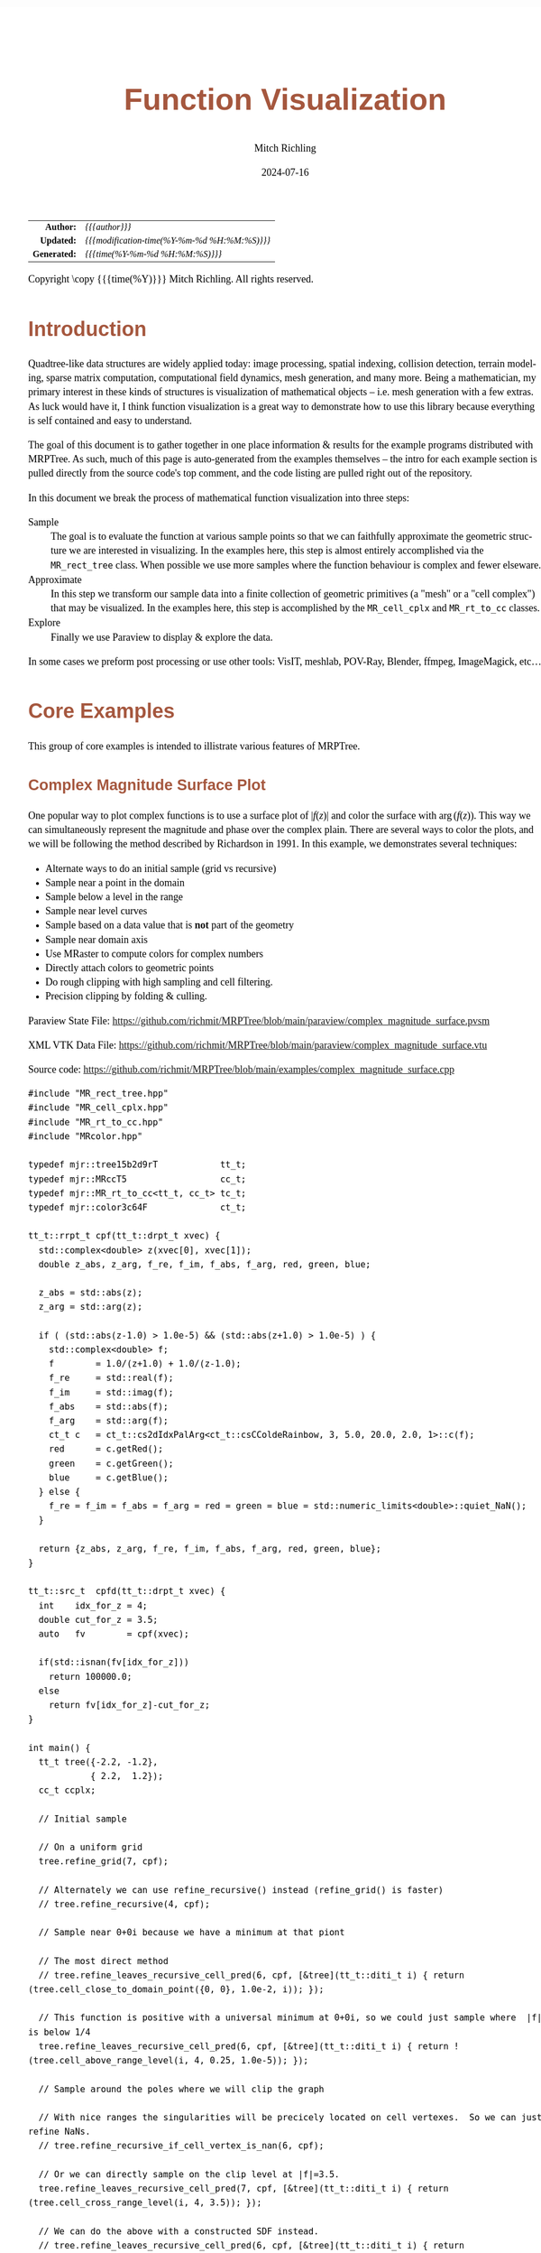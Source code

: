 # -*- Mode:Org; Coding:utf-8; fill-column:158 -*-
# ######################################################################################################################################################.H.S.##
# FILE:        func-viz.org
#+TITLE:       Function Visualization
#+AUTHOR:      Mitch Richling
#+EMAIL:       http://www.mitchr.me/
#+DATE:        2024-07-16
#+DESCRIPTION: Notes on function visualization examples that ship with MRPTree
#+KEYWORDS:    KEYWORDS FIXME
#+LANGUAGE:    en
#+OPTIONS:     num:t toc:nil \n:nil @:t ::t |:t ^:nil -:t f:t *:t <:t skip:nil d:nil todo:t pri:nil H:5 p:t author:t html-scripts:nil 
#+SEQ_TODO:    TODO:NEW(t)                         TODO:WORK(w)    TODO:HOLD(h)    | TODO:FUTURE(f)   TODO:DONE(d)    TODO:CANCELED(c)
#+PROPERTY: header-args :eval never-export
#+HTML_HEAD: <style>body { width: 95%; margin: 2% auto; font-size: 18px; line-height: 1.4em; font-family: Georgia, serif; color: black; background-color: white; }</style>
#+HTML_HEAD: <style>body { min-width: 500px; max-width: 1024px; }</style>
#+HTML_HEAD: <style>h1,h2,h3,h4,h5,h6 { color: #A5573E; line-height: 1em; font-family: Helvetica, sans-serif; }</style>
#+HTML_HEAD: <style>h1,h2,h3 { line-height: 1.4em; }</style>
#+HTML_HEAD: <style>h1.title { font-size: 3em; }</style>
#+HTML_HEAD: <style>.subtitle { font-size: 0.6em; }</style>
#+HTML_HEAD: <style>h4,h5,h6 { font-size: 1em; }</style>
#+HTML_HEAD: <style>.org-src-container { border: 1px solid #ccc; box-shadow: 3px 3px 3px #eee; font-family: Lucida Console, monospace; font-size: 62%; margin: 0px; padding: 0px 0px; position: relative; }</style>
#+HTML_HEAD: <style>.org-src-container>pre { line-height: 1.2em; padding-top: 1.5em; margin: 0.5em; background-color: #404040; color: white; overflow: auto; }</style>
#+HTML_HEAD: <style>.org-src-container>pre:before { display: block; position: absolute; background-color: #b3b3b3; top: 0; right: 0; padding: 0 0.2em 0 0.4em; border-bottom-left-radius: 8px; border: 0; color: white; font-size: 100%; font-family: Helvetica, sans-serif;}</style>
#+HTML_HEAD: <style>pre.example { white-space: pre-wrap; white-space: -moz-pre-wrap; white-space: -o-pre-wrap; font-family: Lucida Console, monospace; font-size: 80%; background: #404040; color: white; display: block; padding: 0em; border: 2px solid black; }</style>
#+HTML_HEAD: <style>blockquote { margin-bottom: 0.5em; padding: 0.5em; background-color: #FFF8DC; border-left: 2px solid #A5573E; border-left-color: rgb(255, 228, 102); display: block; margin-block-start: 1em; margin-block-end: 1em; margin-inline-start: 5em; margin-inline-end: 5em; } </style>
#+HTML_LINK_HOME: https://www.mitchr.me/
#+HTML_LINK_UP: https://github.com/richmit/MRPTree/
# ######################################################################################################################################################.H.E.##

#+BEGIN_CENTER
[[#complex_magnitude_surface][file:media/sq_complex_magnitude_surface_rot_10.gif]]
[[#implicit_surface][file:media/sq_implicit_surface_rot_10.gif]]
[[#implicit_surface][file:media/implicit_surface_make_10.gif]]
[[#vector_field_3d][file:media/sq_lorenz_rot_10.gif]]
#+END_CENTER

#+ATTR_HTML: :border 2 solid #ccc :frame hsides :align center
|          <r> | <l>                                          |
|    *Author:* | /{{{author}}}/                               |
|   *Updated:* | /{{{modification-time(%Y-%m-%d %H:%M:%S)}}}/ |
| *Generated:* | /{{{time(%Y-%m-%d %H:%M:%S)}}}/              |
#+ATTR_HTML: :align center
Copyright \copy {{{time(%Y)}}} Mitch Richling. All rights reserved.

#+TOC: headlines 5


* Introduction
:PROPERTIES:
:CUSTOM_ID: intro
:END:

Quadtree-like data structures are widely applied today: image processing, spatial indexing, collision detection, terrain modeling, sparse matrix computation,
computational field dynamics, mesh generation, and many more.  Being a mathematician, my primary interest in these kinds of structures is
visualization of mathematical objects -- i.e. mesh generation with a few extras.  As luck would have it, I think function visualization is a great way to
demonstrate how to use this library because everything is self contained and easy to understand.

The goal of this document is to gather together in one place information & results for the example programs distributed with MRPTree.  As such, much of this
page is auto-generated from the examples themselves -- the intro for each example section is pulled directly from the source code's top comment, and the code
listing are pulled right out of the repository.

In this document we break the process of mathematical function visualization into three steps:

 - Sample      :: The goal is to evaluate the function at various sample points so that we can faithfully approximate the geometric structure we are interested in visualizing.
                  In the examples here, this step is almost entirely accomplished via the =MR_rect_tree= class.  When possible we use more samples where the
                  function behaviour is complex and fewer elseware.
 - Approximate :: In this step we transform our sample data into a finite collection of geometric primitives (a "mesh" or a "cell complex") that may be visualized.
                  In the examples here, this step is accomplished by the =MR_cell_cplx= and =MR_rt_to_cc= classes.
 - Explore     :: Finally we use Paraview to display & explore the data.

In some cases we preform post processing or use other tools: VisIT, meshlab, POV-Ray, Blender, ffmpeg, ImageMagick, etc...

* Core Examples
:PROPERTIES:
:CUSTOM_ID: core_examples
:END:

This group of core examples is intended to illistrate various features of MRPTree.

** Complex Magnitude Surface Plot
:PROPERTIES:
:CUSTOM_ID: complex_magnitude_surface
:END:

#+begin_src sh :results output raw :exports results 
./src2org.sh ../../examples/complex_magnitude_surface.cpp
#+end_src

#+RESULTS:

  One popular way to plot complex functions is to use a surface plot of \(\vert f(z)\vert\) and color the surface with \(\arg(f(z))\).  This way we can
  simultaneously represent the magnitude and phase over the complex plain.  There are several ways to color the plots, and we will be following the method
  described by Richardson in 1991.  In this example, we demonstrates several techniques:

   - Alternate ways to do an initial sample (grid vs recursive)
   - Sample near a point in the domain
   - Sample below a level in the range
   - Sample near level curves
   - Sample based on a data value that is *not* part of the geometry
   - Sample near domain axis
   - Use MRaster to compute colors for complex numbers
   - Directly attach colors to geometric points
   - Do rough clipping with high sampling and cell filtering.  
   - Precision clipping by folding & culling.

#+BEGIN_CENTER
[[file:media/complex_magnitude_surface-2D_100.png][file:media/complex_magnitude_surface-2D_10.png]]
[[file:media/complex_magnitude_surface_rot_100_crf30.html][file:media/complex_magnitude_surface_rot_10.gif]]
#+END_CENTER

Paraview State File: https://github.com/richmit/MRPTree/blob/main/paraview/complex_magnitude_surface.pvsm

XML VTK Data File: https://github.com/richmit/MRPTree/blob/main/paraview/complex_magnitude_surface.vtu

Source code: https://github.com/richmit/MRPTree/blob/main/examples/complex_magnitude_surface.cpp

#+begin_src sh :results output verbatum :exports results :wrap "src c++ :eval never :tangle no"
./src2listing.sh ../../examples/complex_magnitude_surface.cpp
#+end_src

#+RESULTS:
#+begin_src c++ :eval never :tangle no
#include "MR_rect_tree.hpp"
#include "MR_cell_cplx.hpp"
#include "MR_rt_to_cc.hpp"
#include "MRcolor.hpp"

typedef mjr::tree15b2d9rT            tt_t;
typedef mjr::MRccT5                  cc_t;
typedef mjr::MR_rt_to_cc<tt_t, cc_t> tc_t;
typedef mjr::color3c64F              ct_t;

tt_t::rrpt_t cpf(tt_t::drpt_t xvec) {
  std::complex<double> z(xvec[0], xvec[1]);
  double z_abs, z_arg, f_re, f_im, f_abs, f_arg, red, green, blue;

  z_abs = std::abs(z);
  z_arg = std::arg(z);

  if ( (std::abs(z-1.0) > 1.0e-5) && (std::abs(z+1.0) > 1.0e-5) ) {
    std::complex<double> f;
    f        = 1.0/(z+1.0) + 1.0/(z-1.0);
    f_re     = std::real(f);
    f_im     = std::imag(f);
    f_abs    = std::abs(f);
    f_arg    = std::arg(f);
    ct_t c   = ct_t::cs2dIdxPalArg<ct_t::csCColdeRainbow, 3, 5.0, 20.0, 2.0, 1>::c(f); 
    red      = c.getRed();
    green    = c.getGreen();
    blue     = c.getBlue();
  } else {
    f_re = f_im = f_abs = f_arg = red = green = blue = std::numeric_limits<double>::quiet_NaN();
  }

  return {z_abs, z_arg, f_re, f_im, f_abs, f_arg, red, green, blue};
}

tt_t::src_t  cpfd(tt_t::drpt_t xvec) {
  int    idx_for_z = 4;
  double cut_for_z = 3.5;
  auto   fv        = cpf(xvec);

  if(std::isnan(fv[idx_for_z]))
    return 100000.0;
  else
    return fv[idx_for_z]-cut_for_z;
}

int main() {
  tt_t tree({-2.2, -1.2}, 
            { 2.2,  1.2});
  cc_t ccplx;

  // Initial sample

  // On a uniform grid
  tree.refine_grid(7, cpf);

  // Alternately we can use refine_recursive() instead (refine_grid() is faster)
  // tree.refine_recursive(4, cpf);

  // Sample near 0+0i because we have a minimum at that piont

  // The most direct method 
  // tree.refine_leaves_recursive_cell_pred(6, cpf, [&tree](tt_t::diti_t i) { return (tree.cell_close_to_domain_point({0, 0}, 1.0e-2, i)); });

  // This function is positive with a universal minimum at 0+0i, so we could just sample where  |f| is below 1/4
  tree.refine_leaves_recursive_cell_pred(6, cpf, [&tree](tt_t::diti_t i) { return !(tree.cell_above_range_level(i, 4, 0.25, 1.0e-5)); });

  // Sample around the poles where we will clip the graph

  // With nice ranges the singularities will be precicely located on cell vertexes.  So we can just refine NaNs.
  // tree.refine_recursive_if_cell_vertex_is_nan(6, cpf);

  // Or we can directly sample on the clip level at |f|=3.5.  
  tree.refine_leaves_recursive_cell_pred(7, cpf, [&tree](tt_t::diti_t i) { return (tree.cell_cross_range_level(i, 4, 3.5)); });

  // We can do the above with a constructed SDF instead.
  // tree.refine_leaves_recursive_cell_pred(6, cpf, [&tree](tt_t::diti_t i) { return (tree.cell_cross_sdf(i, cpfd)); });

  // Just like the previous, but with atomic refinement.
  // tree.refine_leaves_atomically_if_cell_pred(6, cpf, [&tree](tt_t::diti_t i) { return (tree.cell_cross_sdf(i, cpfd)); });

  // Refine where we plan to draw level curves

  // The easiest thing is to use cell_cross_range_level() for this.
  for(auto lev: {0.4, 0.7, 1.1, 1.4, 1.8, 2.6, 3.5}) 
    tree.refine_leaves_recursive_cell_pred(7, cpf, [&tree, lev](tt_t::diti_t i) { return (tree.cell_cross_range_level(i, 4, lev)); });

  // We will be coloring based on arg(f), and so want to sample near the abrubpt change near arg(f)=0.

  // We can do this just like the level curves with |f|, but use arg(f) instead -- i.e. index 5 instead of 4.
  tree.refine_leaves_recursive_cell_pred(7, cpf, [&tree](tt_t::diti_t i) { return (tree.cell_cross_range_level(i, 5, 0.0)); });

  // We can sample near the real & imagaxes axes.

  // Sample near the real axis
  tree.refine_leaves_recursive_cell_pred(5, cpf, [&tree](tt_t::diti_t i) { return (tree.cell_cross_domain_level(i, 0, 0.0, 1.0e-6)); });

  // Sample near the imaginary axis
  tree.refine_leaves_recursive_cell_pred(5, cpf, [&tree](tt_t::diti_t i) { return (tree.cell_cross_domain_level(i, 1, 0.0, 1.0e-6)); });

  // We don't need to balance the three, but it makes things look nice.

  // Balance the three to the traditional level of 1 (no  cell borders a cell more than half it's size)
  tree.balance_tree(1, cpf);

  // At this point the tree is adequately sampled, so we print a bit out to the screen.
  tree.dump_tree(5);

  // Create the cell complex from cells that have at least one point below our clipping plane.
  auto tcret = tc_t::construct_geometry_fans(ccplx,
                                             tree,
                                             tree.get_leaf_cells_pred(tree.ccc_get_top_cell(), 
                                                                      [&tree](tt_t::diti_t i) { return !(tree.cell_above_range_level(i, 4, 3.5, 1.0e-6)); }),
                                             2,
                                             {{tc_t::val_src_spc_t::FDOMAIN, 0}, 
                                              {tc_t::val_src_spc_t::FDOMAIN, 1},
                                              {tc_t::val_src_spc_t::FRANGE,  4}});
  std::cout << "TC Return: " << tcret << std::endl;
  ccplx.create_named_datasets({"Re(z)", "Im(z)", "abs(z)", "arg(z)", "Re(f(z))", "Im(f(z))", "abs(f(z))", "arg(f(z))"}, {{"COLORS", {8, 9, 10}}});
  std::cout << "POST CONST" << std::endl;
  ccplx.dump_cplx(5);

  // Fold the triangles on our clipping plane
  ccplx.triangle_folder([](cc_t::node_data_t x){return tc_t::tsampf_to_cdatf(        cpf, x); }, 
                        [](cc_t::node_data_t x){return tc_t::tsampf_to_clcdf(4, 3.5, cpf, x); });
  std::cout << "POST FOLD" << std::endl;
  ccplx.dump_cplx(5);

  // Remove all triangles above our clipping plane

  // We can do this directly with ccplx using index 6 into the point data (point data is domain data appended with range data)
  // ccplx.cull_cells([&ccplx](cc_t::cell_verts_t c){ return !(ccplx.cell_below_level(c, 6, 3.5)); });

  // Or we can use the index in the original sample function along with the converter rt_rng_idx_to_pd_idx().
  ccplx.cull_cells([&ccplx](cc_t::cell_verts_t c){ return !(ccplx.cell_below_level(c, tc_t::rt_rng_idx_to_pd_idx(4), 3.5)); });

  std::cout << "POST CULL" << std::endl;
  ccplx.dump_cplx(5);

  ccplx.write_legacy_vtk("complex_magnitude_surface.vtk", "complex_magnitude_surface");
  ccplx.write_xml_vtk(   "complex_magnitude_surface.vtu", "complex_magnitude_surface");
  ccplx.write_ply(       "complex_magnitude_surface.ply", "complex_magnitude_surface");
}
#+end_src

** Implicit Curve
:PROPERTIES:
:CUSTOM_ID: implicit_curve_2d
:END:

#+begin_src sh :results output raw :exports results 
./src2org.sh ../../examples/implicit_curve_2d.cpp
#+end_src

#+RESULTS:

  For many of us our first exposure to an implicit curve was the unit circle in high school algebra, \(x^2+y^2=1\), where we were ask to graph \(y\) with
  respect to \(x\) only to discover that \(y\) didn't appear to be a function of \(x\) because \(y\) had TWO values for some values of \(x\)!  But
  we soon discovered that a great many interesting curves could be defined this way, and that we could represent them all by thinking of the equations as a
  functions of two variables and the curves as sets of zeros.  That is to say, we can always write an implicit equation in two variables in the form
  \(F(x,y)=0\), and think of the implicit curve as the set of roots, or zeros, of the function \(F\).  We can then generalize this
  idea to "level sets" as solutions to \(F(x,y)=L\) -- i.e. the set of points where the function is equal to some "level" \(L\).

  Many visualization tools can extract a "level set" from a mesh.  For 2D meshes (surfaces), the level sets are frequently 1D sets (curves). The trick to
  obtaining high quality results is to make sure the triangulation has a high enough resolution.  Of course we could simply sample the 2D grid uniformly
  with a very fine mesh.  A better way is to detect where the curve is, and to sample at higher resolution near the curve.

  Currently we demonstrate a couple ways to refine the mesh near the curve:
   - Using cell_cross_range_level() to find cells that cross a particular level (zero in this case)
   - Using cell_cross_sdf() instead -- which generally works just like cell_cross_range_level() with a level of zero.

  Today we extract the curve with Paraview, but I hope to extend MR_rt_to_cc to extract level sets in the future:
   - Extract "standard" midpoint level sets (TBD)
   - Solve for accurate edge/function level intersections, and construct high quality level sets. (TBD)



#+BEGIN_CENTER
[[file:media/implicit_curve_2d-2D_100.png][file:media/implicit_curve_2d-2D_10.png]]
[[file:media/implicit_curve_2d-3D_100.png][file:media/implicit_curve_2d-3D_10.png]]
#+END_CENTER

Paraview State File: https://github.com/richmit/MRPTree/blob/main/paraview/implicit_curve_2d.pvsm

XML VTK Data File: https://github.com/richmit/MRPTree/blob/main/paraview/implicit_curve_2d.vtu

Source code: https://github.com/richmit/MRPTree/blob/main/examples/implicit_curve_2d.cpp

#+begin_src sh :results output verbatum :exports results :wrap "src c++ :eval never :tangle no"
./src2listing.sh ../../examples/implicit_curve_2d.cpp
#+end_src

#+RESULTS:
#+begin_src c++ :eval never :tangle no
#include "MR_rect_tree.hpp"
#include "MR_cell_cplx.hpp"
#include "MR_rt_to_cc.hpp"

typedef mjr::tree15b2d1rT            tt_t;
typedef mjr::MRccT5                  cc_t;
typedef mjr::MR_rt_to_cc<tt_t, cc_t> tc_t;

// This function is a classic "difficult case" for implicit curve algorithms.
tt_t::rrpt_t f(tt_t::drpt_t xvec) {
  double x = xvec[0];
  double y = xvec[1];
  double z = ((2*x*x*y - 2*x*x - 3*x + y*y*y - 33*y + 32) * ((x-2)*(x-2) + y*y + 3))/3000;
  if (z>1.0)
    z=1.0;
  if (z<-1.0)
    z=-1.0;
  return z;
}

int main() {
  tt_t tree({-10.0, -6.5},
            { 10.0,  6.5});
  cc_t ccplx;

  // First we sample the top cell.  Just one cell!
  tree.sample_cell(f);

  // Now we recursively refine cells that seem to cross over the curve
  tree.refine_leaves_recursive_cell_pred(7, f, [&tree](tt_t::diti_t i) { return (tree.cell_cross_range_level(i, 0, 0.0)); });

  // We could have used the function f as an SDF, and achieved the same result with the following:
  // tree.refine_leaves_recursive_cell_pred(7, f, [&tree](tt_t::diti_t i) { return (tree.cell_cross_sdf(i, f)); });

  tree.dump_tree(20);

  // Convert the geometry into a 3D dataset so we can see the contour on the surface
  tc_t::construct_geometry_fans(ccplx,
                                tree,
                                2,
                                {{tc_t::val_src_spc_t::FDOMAIN, 0},
                                 {tc_t::val_src_spc_t::FDOMAIN, 1},
                                 {tc_t::val_src_spc_t::FRANGE,  0}});

  ccplx.create_named_datasets({"x", "y", "f(x,y)"});

  ccplx.write_xml_vtk("implicit_curve_2d.vtu", "implicit_curve_2d");
}
#+end_src

** Implicit Surface
:PROPERTIES:
:CUSTOM_ID: implicit_surface
:END:

#+begin_src sh :results output raw :exports results 
./src2org.sh ../../examples/implicit_surface.cpp
#+end_src

#+RESULTS:

  This example is very similar to [[#implicit_curve_2d][implicit_curve_2d.cpp]]; however, instead of extracting a curve from a triangulation of a surface, this time we extract a
  surface from a quad tessellation of a hexahedron.  In addition to what we demonstrate with [[#implicit_curve_2d][implicit_curve_2d.cpp]], this example also demonstrates:

   - How to use an SDF to identify cells that contain the level set
   - How to export only a subset of cells 

#+BEGIN_CENTER
[[file:media/implicit_surface_rot_100_crf30.html][file:media/implicit_surface_rot_10.gif]]
[[file:media/implicit_surface_make_50.gif][file:media/implicit_surface_make_10.gif]]
#+END_CENTER

Paraview State File: https://github.com/richmit/MRPTree/blob/main/paraview/implicit_surface.pvsm

XML VTK Data File: https://github.com/richmit/MRPTree/blob/main/paraview/implicit_surface.vtu

Source code: https://github.com/richmit/MRPTree/blob/main/examples/implicit_surface.cpp

#+begin_src sh :results output verbatum :exports results :wrap "src c++ :eval never :tangle no"
./src2listing.sh ../../examples/implicit_surface.cpp
#+end_src

#+RESULTS:
#+begin_src c++ :eval never :tangle no
#include "MR_rect_tree.hpp"
#include "MR_cell_cplx.hpp"
#include "MR_rt_to_cc.hpp"

typedef mjr::tree15b3d1rT            tt_t;
typedef mjr::MRccT5                  cc_t;
typedef mjr::MR_rt_to_cc<tt_t, cc_t> tc_t;

tt_t::rrpt_t isf(tt_t::drpt_t xvec) {
  double x = xvec[0];
  double y = xvec[1];
  double z = xvec[2];
  return x*x*y+y*y*x-z*z*z-1;
}

int main() {
  tt_t tree({-2.3, -2.3, -2.3}, 
            { 2.3,  2.3,  2.3});
  cc_t ccplx;

  /* Initial uniform sample */
  tree.refine_grid(4, isf);

  /* Refine near surface */
  tree.refine_leaves_recursive_cell_pred(6, isf, [&tree](tt_t::diti_t i) { return (tree.cell_cross_sdf(i, isf)); });

  tree.dump_tree(5);

  /* Convert our tree to a cell complex.  Note that we use an SDF to export only cells that contain our surface */
  tc_t::construct_geometry_rects(ccplx,
                                 tree,
                                 tree.get_leaf_cells_pred(tree.ccc_get_top_cell(), [&tree](tt_t::diti_t i) { return (tree.cell_cross_sdf(i, isf)); }),
                                 3,
                                 {{tc_t::val_src_spc_t::FDOMAIN, 0}, 
                                  {tc_t::val_src_spc_t::FDOMAIN, 1},
                                  {tc_t::val_src_spc_t::FDOMAIN, 2}});

  /* Name the data points */
  ccplx.create_named_datasets({"x", "y", "z", "f(x,y,z)"});
  
  /* Display some data about the cell complex */
  ccplx.dump_cplx(5);

  /* Write out our cell complex */
  ccplx.write_xml_vtk("implicit_surface.vtu", "implicit_surface");
}
#+end_src

** 3D Vector Field 
:PROPERTIES:
:CUSTOM_ID: vector_field_3d
:END:

#+begin_src sh :results output raw :exports results 
./src2org.sh ../../examples/vector_field_3d.cpp
#+end_src

#+RESULTS:

  This example illustrates how to uniformly sample a vector field.  Just for fun we have also produced a solution to the Lorenz system, and directly
  stored it with a MR_cell_cplx.

#+BEGIN_CENTER
[[file:media/lorenz_100.png][file:media/lorenz_10.png]]
[[file:media/lorenz_rot_50_crf30.html][file:media/lorenz_rot_10.gif]]
#+END_CENTER

XML VTK Data File 1: https://github.com/richmit/MRPTree/blob/main/paraview/vector_field_3d-c.vtu

XML VTK Data File 2: https://github.com/richmit/MRPTree/blob/main/paraview/vector_field_3d-f.vtu

Source code: https://github.com/richmit/MRPTree/blob/main/examples/vector_field_3d.cpp

#+begin_src sh :results output verbatum :exports results :wrap "src c++ :eval never :tangle no"
./src2listing.sh ../../examples/vector_field_3d.cpp
#+end_src

#+RESULTS:
#+begin_src c++ :eval never :tangle no
#include "MR_rect_tree.hpp"
#include "MR_cell_cplx.hpp"
#include "MR_rt_to_cc.hpp"

typedef mjr::tree15b3d3rT            tt_t;
typedef mjr::MRccT5                  cc_t;
typedef mjr::MR_rt_to_cc<tt_t, cc_t> tc_t;

tt_t::rrpt_t vf(tt_t::drpt_t xvec) {
  double x = xvec[0];
  double y = xvec[1];
  double z = xvec[2];
  double a = 10.0;
  double b = 28.0;
  double c = 8.0/3.0;
  return { a*y-a*z,
           x*b-x*z,
           x*y-c*z
         };
}                          

int main() {
  tt_t vftree({-30.0, -30.0,  -0.0},
              { 30.0,  30.0,  60.0});
  cc_t vfccplx;

  /* Uniform sampling */
  vftree.refine_grid(5, vf);

  /* Dump the vector field */
  tc_t::construct_geometry_rects(vfccplx,
                                 vftree,
                                 0,
                                 {{tc_t::val_src_spc_t::FDOMAIN,  0},
                                  {tc_t::val_src_spc_t::FDOMAIN,  1},
                                  {tc_t::val_src_spc_t::FDOMAIN,  2}});

  vfccplx.create_named_datasets({"x", "y", "z"},
                                {{"d", {0, 1, 2}}});
  vfccplx.dump_cplx(5);
  vfccplx.write_xml_vtk("vector_field_3d-f.vtu", "vector_field_3d-f");

  /* Now we solve the Lorenz system and directly create a cc_t object */
  cc_t cvccplx;

  int max_steps = 100000;
  double delta  = 0.001;
  double t      = 0;
  double x_old  = 0.1;
  double y_old  = 0.0;
  double z_old  = 0.0;
  double a      = 10.0;
  double b      = 28.0;
  double c      = 8.0 / 3.0;

  auto p_old = cvccplx.add_node({x_old, y_old, z_old, t});
  for(int num_steps=0;num_steps<max_steps;num_steps++) {    
    double x_new = x_old + a*(y_old-x_old)*delta;
    double y_new = y_old + (x_old*(b-z_old)-y_old)*delta;
    double z_new = z_old + (x_old*y_old-c*z_old)*delta;
    t += delta;
    auto p_new = cvccplx.add_node({x_new, y_new, z_new, t});
    cvccplx.add_cell(cc_t::cell_kind_t::SEGMENT, {p_old, p_new});
    x_old=x_new;
    y_old=y_new;
    z_old=z_new;
    p_old=p_new;
  }

  cvccplx.dump_cplx(5);
  cvccplx.write_xml_vtk("vector_field_3d-c.vtu", "vector_field_3d-c");
}
#+end_src

** Surface Plot With Normals
:PROPERTIES:
:CUSTOM_ID: surface_with_normals
:END:

#+begin_src sh :results output raw :exports results 
./src2org.sh ../../examples/surface_with_normals.cpp
#+end_src

#+RESULTS:

  Surface normals may be used by many visualization tools to render smoother results.  In this example we demonstrate:

   - How to compute a surface gradient for a function plot
   - How to unitize the gradient into a surface normal
   - How to add the normal to the sample data stored by a MRPTree
   - How to include normals in the cell complex
   - How to increase sampling with a SDF function
   - How to increase sampling near humps by testing derivatives
   - How to balance a tree
   - How to dump a cell complex into various file types

#+BEGIN_CENTER
Surfaces with and without normals \\
[[file:media/surface_with_normals-withoutN_100.png][file:media/surface_with_normals-withoutN_10.png]]
[[file:media/surface_with_normals-withN_100.png][file:media/surface_with_normals-withN_10.png]] \\
The mesh without any refinement \\
[[file:media/sq_surface_with_normals_grid_noref_100.png][file:media/sq_surface_with_normals_grid_noref_10.png]] \\
The mesh with refinement (sdf, partial derivative, directional derivative) \\
[[file:media/sq_surface_with_normals_grid_sdf_100.png][file:media/sq_surface_with_normals_grid_sdf_10.png]] 
[[file:media/sq_surface_with_normals_grid_pd_100.png][file:media/sq_surface_with_normals_grid_pd_10.png]] 
[[file:media/sq_surface_with_normals_grid_dd_100.png][file:media/sq_surface_with_normals_grid_dd_10.png]] \\
Mesh with directional directional refinement but unbalanced) \\
[[file:media/sq_surface_with_normals_grid_ddu_100.png][file:media/sq_surface_with_normals_grid_ddu_10.png]] 
#+END_CENTER

Paraview State File: https://github.com/richmit/MRPTree/blob/main/paraview/surface_with_normals.pvsm

XML VTK Data File: https://github.com/richmit/MRPTree/blob/main/paraview/surface_with_normals.vtu

Source code: https://github.com/richmit/MRPTree/blob/main/examples/surface_with_normals.cpp

#+begin_src sh :results output verbatum :exports results :wrap "src c++ :eval never :tangle no"
./src2listing.sh ../../examples/surface_with_normals.cpp
#+end_src

#+RESULTS:
#+begin_src c++ :eval never :tangle no
#include "MR_rect_tree.hpp"
#include "MR_cell_cplx.hpp"
#include "MR_rt_to_cc.hpp"

typedef mjr::tree15b2d5rT            tt_t;
typedef mjr::MRccT5                  cc_t;
typedef mjr::MR_rt_to_cc<tt_t, cc_t> tc_t;

tt_t::rrpt_t damp_cos_wave(tt_t::drpt_t xvec) {
  double x = xvec[0];
  double y = xvec[1];
  double d = x*x+y*y;
  double m = std::exp(-d/4);
  double s = std::sqrt(d);
  double z = m*cos(4*s);
  double dx = -(cos((4 * s)) * s + 4 * sin( (4 * s))) * x * exp(-x * x / 2 - y * y / 2);
  double dy = -(cos((4 * s)) * s + 4 * sin( (4 * s))) * y * exp(-x * x / 2 - y * y / 2);
  double dd =   -m*(cos(4*s)*s+8*sin(4*s));
  if (s>1.0e-5) {
    dx = dx / s;
    dy = dy / s;
    dd = dd / (4 * s);
  } else {
    dx = 1;
    dy = 1;
    dd = 1;
  }
  double nm = std::sqrt(1+dx*dx+dy*dy);
  return {z, -dx/nm, -dy/nm, 1/nm, dd};
}

double circle_sdf(double r, tt_t::drpt_t xvec) {
  double x = xvec[0];
  double y = xvec[1];
  double m = x*x+y*y;
  return (r*r-m);
}

int main() {
  tt_t tree({-2.1, -2.1}, 
            { 2.1,  2.1});
  cc_t ccplx;
  
  // Make a few samples on a uniform grid
  tree.refine_grid(2, damp_cos_wave);

  // The humps need extra samples.  We know where they are, and we could sample on them with an SDF like this:
  // for(double i: {0, 1, 2, 3}) {
  //   double r = i*std::numbers::pi/4;
  //   tree.refine_leaves_recursive_cell_pred(6, damp_cos_wave, [&tree, r](int i) { return (tree.cell_cross_sdf(i, std::bind_front(circle_sdf, r))); });
  // }

  // Alternately, we can test the derivative values to identify the humps
  // tree.refine_leaves_recursive_cell_pred(6, damp_cos_wave, [&tree](tt_t::diti_t i) { return tree.cell_cross_range_level(i, 1, 0.0); });
  // tree.refine_leaves_recursive_cell_pred(6, damp_cos_wave, [&tree](tt_t::diti_t i) { return tree.cell_cross_range_level(i, 2, 0.0); });

  // Lastly we can use the directional derivative radiating from the origin
  tree.refine_leaves_recursive_cell_pred(6, damp_cos_wave, [&tree](tt_t::diti_t i) { return tree.cell_cross_range_level(i, 4, 0.0); });

  // Balance the three to the traditional level of 1 (no  cell borders a cell more than half it's size)
  tree.balance_tree(1, damp_cos_wave);

  tree.dump_tree(5);

  tc_t::construct_geometry_fans(ccplx,
                                tree,
                                2,
                                {{tc_t::val_src_spc_t::FDOMAIN, 0}, 
                                 {tc_t::val_src_spc_t::FDOMAIN, 1},
                                 {tc_t::val_src_spc_t::FRANGE,  0}});

  // Note we use the single argument version of create_named_datasets() because we don't want to name elements 3, 4, & 5 (the components of the normal
  // Note if we had placed the ddiv component right after z, then we could have used the two argument version...
  ccplx.set_data_name_to_data_idx_lst({{"x",        {0}},
                                       {"y",        {1}},
                                       {"z=f(x,y)", {2}},
                                       {"ddiv",     {6}},
                                       {"NORMALS",  {3,4,5}}});

  ccplx.dump_cplx(5);

  ccplx.write_legacy_vtk("surface_with_normals.vtk", "surface_with_normals");
  ccplx.write_xml_vtk(   "surface_with_normals.vtu", "surface_with_normals");
  ccplx.write_ply(       "surface_with_normals.ply", "surface_with_normals");
}
#+end_src

** Surface Plot With An Edge
:PROPERTIES:
:CUSTOM_ID: surface_plot_edge
:END:

#+begin_src sh :results output raw :exports results 
./src2org.sh ../../examples/surface_plot_edge.cpp
#+end_src

#+RESULTS:

  Surface plots are frequently complicated by regions upon which the function singular or undefined.  These functions often behave quite poorly on the
  boundaries of such regions.  For this example we consider \(f(x, y)=\sqrt{1-x^2-y^2}\) -- the upper half of the unit sphere.  Outside the unit circle this
  function is complex.  As we approach the unit circle from the center, the derivative approaches infinity.

  Right now this example illustrates two things:

    - How to drive up the sample rate near NaNs.
    - How to repair triangles containing NaNs.

#+BEGIN_CENTER
Typical Jagged Edge vs Healed Edge \\
[[file:media/surface_plot_edge_jag_100.png][file:media/surface_plot_edge_jag_10.png]]
[[file:media/surface_plot_edge_heal_100.png][file:media/surface_plot_edge_heal_10.png]] \\
Examples From Matlab (Coarse & Fine Mesh) \\
[[file:media/matlab_sphere_01_100.png][file:media/matlab_sphere_01_10.png]]
[[file:media/matlab_sphere_02_100.png][file:media/matlab_sphere_02_10.png]] \\
Examples From Maple (With & Without Adaptive Mesh) \\
[[file:media/maple_sphere_adap_100.png][file:media/maple_sphere_adap_10.png]]
[[file:media/maple_sphere_no_adap_100.png][file:media/maple_sphere_no_adap_10.png]]
#+END_CENTER

Paraview State File: https://github.com/richmit/MRPTree/blob/main/paraview/surface_plot_edge.pvsm

XML VTK Data File: https://github.com/richmit/MRPTree/blob/main/paraview/surface_plot_edge.vtu

Source code: https://github.com/richmit/MRPTree/blob/main/examples/surface_plot_edge.cpp

#+begin_src sh :results output verbatum :exports results :wrap "src c++ :eval never :tangle no"
./src2listing.sh ../../examples/surface_plot_edge.cpp
#+end_src

#+RESULTS:
#+begin_src c++ :eval never :tangle no
#include "MR_rect_tree.hpp"
#include "MR_cell_cplx.hpp"
#include "MR_rt_to_cc.hpp"

typedef mjr::tree15b2d1rT            tt_t;
typedef mjr::MRccT5                  cc_t;
typedef mjr::MR_rt_to_cc<tt_t, cc_t> tc_t;

tt_t::rrpt_t half_sphere(tt_t::drpt_t xvec) {
  double m = xvec[0] * xvec[0] + xvec[1] * xvec[1];
  if (m > 1) {
    return std::numeric_limits<double>::quiet_NaN();
  } else {
    return std::sqrt(1-m);
  }
}

int main() {
  tt_t tree({-1.1, -1.1}, 
            { 1.1,  1.1});
  cc_t ccplx;

  // Sample a uniform grid across the domain
  tree.refine_grid(5, half_sphere);

  /* half_sphere produces NaNs outside the unit circle.  
     We can refine cells that cross the unit circle using refine_recursive_if_cell_vertex_is_nan */
  tree.refine_recursive_if_cell_vertex_is_nan(7, half_sphere);

  /* We can acheive the same result via refine_leaves_recursive_cell_pred & cell_vertex_is_nan. */
  // tree.refine_leaves_recursive_cell_pred(6, half_sphere, [&tree](int i) { return (tree.cell_vertex_is_nan(i)); });

  /* We can acheive similar results by refining on the unit curcle via an SDF -- See surface_plot_corner.cpp */

  /* Balance the three to the traditional level of 1 (no cell borders a cell more than half it's size) */
  tree.balance_tree(1, half_sphere);

  tree.dump_tree(10);

  /* By passing half_sphere() to the construct_geometry_fans() we enable broken edges (an edge with one good point and one NaN) to be repaired. */
  tc_t::construct_geometry_fans(ccplx,
                                tree,
                                2,
                                {{tc_t::val_src_spc_t::FDOMAIN, 0}, 
                                 {tc_t::val_src_spc_t::FDOMAIN, 1},
                                 {tc_t::val_src_spc_t::FRANGE,  0}},
                                half_sphere
                               );

  ccplx.create_named_datasets({"x", "y", "f(x,y)"},
                              {{"NORMALS", {0, 1, 2}}});

  ccplx.dump_cplx(10);

  ccplx.write_xml_vtk("surface_plot_edge.vtu", "surface_plot_edge");
}
#+end_src

** Surface Plot With Annular Edge
:PROPERTIES:
:CUSTOM_ID: surface_plot_annular_edge
:END:

#+begin_src sh :results output raw :exports results 
./src2org.sh ../../examples/surface_plot_annular_edge.cpp
#+end_src

#+RESULTS:

  In example [[#surface_plot_edge][surface_plot_edge.cpp]] we had a surface plot with a large, undefined region easily discovered by Maple & Nathematica.  In this example we have a
  surface with a smaller, annular undefined region that is harder for automatic software to get right.  The function in question is as follows:

    \[ \sqrt{\sqrt{\vert 1 - x^2 - y^2\vert} - \frac{3}{20}} \]

  This example differs from [[#surface_plot_edge][surface_plot_edge.cpp]] in that we direct additional sampling near the unit circle.  Other than that, it's just about identical.

#+BEGIN_CENTER
MRPtree Version \\
[[file:media/surface_plot_annular_edge_rot_100_crf30.html][file:media/surface_plot_annular_edge_rot_25.gif]] \\
Mathematica (from the side & top) \\
[[file:media/mathematica_anan-s_100.png][file:media/mathematica_anan-s_10.png]]
[[file:media/mathematica_anan-t_100.png][file:media/mathematica_anan-t_10.png]]
#+END_CENTER

Paraview State File: https://github.com/richmit/MRPTree/blob/main/paraview/surface_plot_annular_edge.pvsm

XML VTK Data File: https://github.com/richmit/MRPTree/blob/main/paraview/surface_plot_annular_edge.vtu

Source code: https://github.com/richmit/MRPTree/blob/main/examples/surface_plot_annular_edge.cpp

#+begin_src sh :results output verbatum :exports results :wrap "src c++ :eval never :tangle no"
./src2listing.sh ../../examples/surface_plot_annular_edge.cpp
#+end_src

#+RESULTS:
#+begin_src c++ :eval never :tangle no
#include "MR_rect_tree.hpp"
#include "MR_cell_cplx.hpp"
#include "MR_rt_to_cc.hpp"

typedef mjr::tree15b2d1rT            tt_t;
typedef mjr::MRccT5                  cc_t;
typedef mjr::MR_rt_to_cc<tt_t, cc_t> tc_t;

tt_t::rrpt_t annular_hat(tt_t::drpt_t xvec) {
  double v = std::sqrt(std::abs(1 - xvec[0] * xvec[0] - xvec[1] * xvec[1])) - 0.15;
  if (v < 0.0) {
    return std::numeric_limits<double>::quiet_NaN();
  } else {
    return std::sqrt(v);
  }
}

tt_t::src_t unit_circle_sdf(tt_t::drpt_t xvec) {
  double m = xvec[0] * xvec[0] + xvec[1] * xvec[1];
  return (1-m);
}

int main() {
  tt_t tree({-1.1, -1.1}, 
            { 1.1,  1.1});
  cc_t ccplx;

  // Sample a uniform grid across the domain
  tree.refine_grid(5, annular_hat);

  /* annular_hat produces NaNs in a thin annulus near the unit circle.*/
  tree.refine_leaves_recursive_cell_pred(7, annular_hat, [&tree](int i) { return (tree.cell_cross_sdf(i, unit_circle_sdf)); });

  /* Balance the three to the traditional level of 1 (no cell borders a cell more than half it's size) */
  tree.balance_tree(1, annular_hat);

  tree.dump_tree(10);

  /* By passing annular_hat() to the construct_geometry_fans() we enable broken edges (an edge with one good point and one NaN) to be repaired. */
  tc_t::construct_geometry_fans(ccplx,
                                tree,
                                2,
                                {{tc_t::val_src_spc_t::FDOMAIN, 0}, 
                                 {tc_t::val_src_spc_t::FDOMAIN, 1},
                                 {tc_t::val_src_spc_t::FRANGE,  0}},
                                annular_hat
                               );

  ccplx.create_named_datasets({"x", "y", "f(x,y)"},
                              {{"NORMALS", {0, 1, 2}}});

  ccplx.dump_cplx(10);

  ccplx.write_xml_vtk("surface_plot_annular_edge.vtu", "surface_plot_annular_edge");
}
#+end_src


** Surface Plot With An Corner
:PROPERTIES:
:CUSTOM_ID: surface_plot_corner
:END:

#+begin_src sh :results output raw :exports results 
./src2org.sh ../../examples/surface_plot_corner.cpp
#+end_src

#+RESULTS:

  The function illustrated here is continuous on the entire plane, but has no derivative on the unit circle.  While no derivative exists on the unit circle,
  directional derivatives pointing from the origin approach infinity as we get close to the unit circle.  The derivative at the origin is zero.  Thus the
  surface is not only zero on the unit circle, but it drops to zero very quickly from it's local extrema at the origin.

  If we sample on a uniform grid, some of the resulting polygons will have vertexes both inside and outside the unit circle.  These polygons will never touch
  the x-y plane, and thus the surface will not appear to have a uniform zero set on the unit circle.  At low resolution the results are so bad they are
  difficult to interpret.  At higher resolutions we see what appears to be a jagged edge over the unit circle.  Meaning the results are visually quite wrong,
  but an astute viewer might well guess the true behavior of the function from the resulting image.  In order to correct this graph we need sample points in
  the triangulation that are on, or very near, the unit circle.  We can do that by folding and resampling the cell complex on the unit circle.

    - How to drive up the sample rate near a particular SDF -- so that we get higher resolution where the surface meets the plane.
    - How to "fold" the resulting triangles to achieve higher accuracy on the non-differentiable edge.
    - How to use tsampf_to_cdatf() & tsdf_to_csdf() to adapt functions designed for a MR_rect_tree for use with a MR_cell_cplx.

#+BEGIN_CENTER
Matlab 2023b & Mathematica 12 & Maple 2024.1\\
[[file:media/matlab_hat_100.png][file:media/matlab_hat_10.png]] 
[[file:media/mathematica_hat_100.png][file:media/mathematica_hat_10.png]] 
[[file:media/maple_hat_100.png][file:media/maple_hat_10.png]] \\
MRPtree Version \\
[[file:media/surface_plot_corner_rot_100_crf30.html][file:media/surface_plot_corner_rot_10.gif]]
#+END_CENTER

Paraview State File: https://github.com/richmit/MRPTree/blob/main/paraview/surface_plot_corner.pvsm

XML VTK Data File: https://github.com/richmit/MRPTree/blob/main/paraview/surface_plot_corner.vtu

Source code: https://github.com/richmit/MRPTree/blob/main/examples/surface_plot_corner.cpp

#+begin_src sh :results output verbatum :exports results :wrap "src c++ :eval never :tangle no"
./src2listing.sh ../../examples/surface_plot_corner.cpp
#+end_src

#+RESULTS:
#+begin_src c++ :eval never :tangle no
#include "MR_rect_tree.hpp"
#include "MR_cell_cplx.hpp"
#include "MR_rt_to_cc.hpp"

typedef mjr::tree15b2d1rT            tt_t;
typedef mjr::MRccT5                  cc_t;
typedef mjr::MR_rt_to_cc<tt_t, cc_t> tc_t;

tt_t::rrpt_t half_sphere_hat(tt_t::drpt_t xvec) {
  double m = xvec[0] * xvec[0] + xvec[1] * xvec[1];
  return (std::sqrt(std::abs(1-m)));
}

tt_t::src_t unit_circle_sdf(tt_t::drpt_t xvec) {
  double m = xvec[0] * xvec[0] + xvec[1] * xvec[1];
  return (1-m);
}

int main() {
  tt_t tree({-1.1, -1.1}, 
            { 1.1,  1.1});
  cc_t ccplx;

  /* Here is another way to get fine samples on the circle, but with a SDF this time. */
  tree.refine_grid(5, half_sphere_hat);

  /* Increase sample resolution on the unit circle.  Here we do that with an SDF. */
  tree.refine_leaves_recursive_cell_pred(7, half_sphere_hat, [&tree](int i) { return (tree.cell_cross_sdf(i, unit_circle_sdf)); });

  /* Balance the three to the traditional level of 1 (no cell borders a cell more than half it's size) */
  tree.balance_tree(1, half_sphere_hat);

  /* Take a peek at the raw tree data */
  tree.dump_tree(10);

  /* Generate a cell complex from the tree samples */
  tc_t::construct_geometry_fans(ccplx,
                                tree,
                                2,
                                {{tc_t::val_src_spc_t::FDOMAIN, 0}, 
                                 {tc_t::val_src_spc_t::FDOMAIN, 1},
                                 {tc_t::val_src_spc_t::FRANGE,  0}});

  /* The single argument form of create_named_datasets() allows us to easily name data points. */
  ccplx.create_named_datasets({"x", "y", "f(x,y)"});

  /* Take a look at the generated cell complex */
  ccplx.dump_cplx(10);

  /* Fold all triangles that cross the unit circle! */
  ccplx.triangle_folder([](cc_t::node_data_t x){return tc_t::tsampf_to_cdatf(half_sphere_hat, x); }, 
                        [](cc_t::node_data_t x){return tc_t::tsdf_to_csdf(unit_circle_sdf,    x); });

  /* Notice how it changed after the fold */
  ccplx.dump_cplx(10);

  ccplx.write_xml_vtk("surface_plot_corner.vtu", "surface_plot_corner");
}
#+end_src

** Surface Plot With An Step
:PROPERTIES:
:CUSTOM_ID: surface_plot_step
:END:

#+begin_src sh :results output raw :exports results 
./src2org.sh ../../examples/surface_plot_step.cpp
#+end_src

#+RESULTS:

  The function illustrated here is defined on the entire plan, but has a step discontinuity on the unit circle.  Except on the unit circle, the function's
  derivative is zero.  If we sample on a uniform grid, some of the resulting polygons will have vertexes both inside and outside the unit circle -- they cross
  over the discontinuity!  When drawn we get a continuous surface with a circular bump!  It should look like the x-y plane has a circle cut out that is
  hovering one unit above the plane.

    - How to drive up the sample rate near a particular SDF -- so that we get higher resolution where the surface meets the plane.
    - How to delete triangles that cross over a discontinuity -- via an SDF.

#+BEGIN_CENTER
MRPtree (with & without cut) \\
[[file:media/surface_plot_step-cut_100.png][file:media/surface_plot_step-cut_10.png]] 
[[file:media/surface_plot_step-noCut_100.png][file:media/surface_plot_step-noCut_10.png]]  \\
Mathematica 12 & Maple 2024.1\\
[[file:media/mathematica_step_100.png][file:media/mathematica_step_10.png]] 
[[file:media/maple_step_100.png][file:media/maple_step_10.png]] 
#+END_CENTER

Source code: https://github.com/richmit/MRPTree/blob/main/examples/surface_plot_step.cpp

#+begin_src sh :results output verbatum :exports results :wrap "src c++ :eval never :tangle no"
./src2listing.sh ../../examples/surface_plot_step.cpp
#+end_src

#+RESULTS:
#+begin_src c++ :eval never :tangle no
#include "MR_rect_tree.hpp"
#include "MR_cell_cplx.hpp"
#include "MR_rt_to_cc.hpp"

typedef mjr::tree15b2d1rT            tt_t;
typedef mjr::MRccT5                  cc_t;
typedef mjr::MR_rt_to_cc<tt_t, cc_t> tc_t;

tt_t::rrpt_t hover_circle(tt_t::drpt_t xvec) {
  return (xvec[0] * xvec[0] + xvec[1] * xvec[1] < 1);
}

tt_t::src_t unit_circle_sdf(tt_t::drpt_t xvec) {
  double m = xvec[0] * xvec[0] + xvec[1] * xvec[1];
  return (1-m);
}

int main() {
  tt_t tree({-1.5, -1.5}, 
            { 1.5,  1.5});
  cc_t ccplx;

  /* Here is another way to get fine samples on the circle, but with a SDF this time. */
  tree.refine_grid(5, hover_circle);

  /* Increase sample resolution on the unit circle.  Here we do that with an SDF. */
  tree.refine_leaves_recursive_cell_pred(7, hover_circle, [&tree](int i) { return (tree.cell_cross_sdf(i, unit_circle_sdf)); });

  /* Balance the three to the traditional level of 1 (no cell borders a cell more than half it's size) */
  tree.balance_tree(1, hover_circle);

  /* Take a peek at the raw tree data */
  tree.dump_tree(10);

  /* Generate a cell complex from the tree samples */
  tc_t::construct_geometry_fans(ccplx,
                                tree,
                                2,
                                {{tc_t::val_src_spc_t::FDOMAIN, 0}, 
                                 {tc_t::val_src_spc_t::FDOMAIN, 1},
                                 {tc_t::val_src_spc_t::FRANGE,  0}});

  /* The single argument form of create_named_datasets() allows us to easily name data points. */
  ccplx.create_named_datasets({"x", "y", "f(x,y)"});

  /* Take a look at the generated cell complex */
  ccplx.dump_cplx(10);

  /* Cut out the tiny triangles on the unit circle! */
  tc_t::cull_cc_cells_on_domain_sdf_boundry(ccplx, unit_circle_sdf);

  /* We can do the above directly with MR_cell_cplx::cull_cells().  If you rewrote unit_circle_sdf(), you don't need to nest lambdas... */
  // ccplx.cull_cells([&ccplx](cc_t::cell_verts_t c){ return ccplx.cell_cross_sdf_boundry(c, 
  //                                                                                [](cc_t::node_data_t pd) { return (tc_t::tsdf_to_csdf(unit_circle_sdf, 
  //                                                                                                                                     pd)); 
  //                                                                                                        }); 
  //                                          });

  /* Notice how it changed after the fold */
  ccplx.dump_cplx(10);

  ccplx.write_xml_vtk("surface_plot_step.vtu", "surface_plot_step");
}
#+end_src

** Surface Branches & Glue
:PROPERTIES:
:CUSTOM_ID: surface_branch_glue
:END:

#+begin_src sh :results output raw :exports results 
./src2org.sh ../../examples/surface_branch_glue.cpp
#+end_src

#+RESULTS:

  In [[#surface_plot_edge][surface_plot_edge.cpp]] we encountered the unit sphere defined by the zeros of \(1^2=x^2+y^2+z^2\), and the related function 
  \(f(x,y)=\sqrt{1-x^2-y^2}\) obtained by "solving" for \(z\).  Note that if \(z=f(x, y)\), then both \(z\) and \(-z\) satisfy the original equation.
  While the square root function is positive by definition, we might wish to think of  \(f(x, y)\) as a multi-valued function with two branches -- a
  positive one and a negative one.

  In simple cases like this, where the two branches are reflections across an axis plane, we can use MR_cell_cplx::mirror() to mirror the geometry and seal up
  any holes.  This is really the only change from [[#surface_plot_edge][surface_plot_edge.cpp]].

#+BEGIN_CENTER
[[file:media/surface_branch_glue_100.png][file:media/surface_branch_glue_10.png]]
#+END_CENTER

Paraview State File: https://github.com/richmit/MRPTree/blob/main/paraview/surface_branch_glue.pvsm

XML VTK Data File: https://github.com/richmit/MRPTree/blob/main/paraview/surface_branch_glue.vtu

Source code: https://github.com/richmit/MRPTree/blob/main/examples/surface_branch_glue.cpp

#+begin_src sh :results output verbatum :exports results :wrap "src c++ :eval never :tangle no"
./src2listing.sh ../../examples/surface_branch_glue.cpp
#+end_src

#+RESULTS:
#+begin_src c++ :eval never :tangle no
#include "MR_rect_tree.hpp"
#include "MR_cell_cplx.hpp"
#include "MR_rt_to_cc.hpp"

typedef mjr::tree15b2d1rT            tt_t;
typedef mjr::MRccT5                  cc_t;
typedef mjr::MR_rt_to_cc<tt_t, cc_t> tc_t;

tt_t::rrpt_t half_sphere(tt_t::drpt_t xvec) {
  double m = xvec[0] * xvec[0] + xvec[1] * xvec[1];
  if (m > 1) {
    return std::numeric_limits<double>::quiet_NaN();
  } else {
    return std::sqrt(1-m);
  }
}

int main() {
  tt_t tree({-1.2, -1.2}, 
            { 1.2,  1.2});
  cc_t ccplx;

  // Sample a uniform grid across the domain
  tree.refine_grid(5, half_sphere);

  /* Refine near the edge */
  tree.refine_recursive_if_cell_vertex_is_nan(6, half_sphere);

  tree.dump_tree(10);

  /* By passing half_sphere() to the construct_geometry_fans() we enable broken edges (an edge with one good point and one NaN) to be repaired. */
  tc_t::construct_geometry_fans(ccplx,
                                tree,
                                2,
                                {{tc_t::val_src_spc_t::FDOMAIN, 0}, 
                                 {tc_t::val_src_spc_t::FDOMAIN, 1},
                                 {tc_t::val_src_spc_t::FRANGE,  0}},
                                half_sphere
                               );

  ccplx.create_named_datasets({"x", "y", "f(x,y)"},
                              {{"NORMALS", {0, 1, 2}}});

  /* This is the magic.  We add new cells with the third element of each point data vector negated. */
  ccplx.mirror({0, 0, 1});

  ccplx.dump_cplx(10);

  ccplx.write_xml_vtk("surface_branch_glue.vtu", "surface_branch_glue");
  ccplx.write_legacy_vtk("surface_branch_glue.vtk", "surface_branch_glue");
  ccplx.write_ply("surface_branch_glue.ply", "surface_branch_glue");
}
#+end_src

** Curve Plot
:PROPERTIES:
:CUSTOM_ID: curve_plot
:END:

#+begin_src sh :results output raw :exports results 
./src2org.sh ../../examples/curve_plot.cpp
#+end_src

#+RESULTS:

  Univariate function plots are the bread-and-butter of the plotting world.  Normally a simple, uniformly spaced, sequence is enough to get the job 
  done quite nicely.  Still, a few things can come up:

   - Jump discontinuities & Vertical asymptotes: Resolved with higher sampling near the discontinuities and a cutting edge (TBD)
   - Isolated, non-differentiable points:  Resolved with higher sampling near the points and a folding edge (TBD)
   - Undefined intervals:  Resolved with higher sampling near the edges and NaN edge repair
   - Regions of high oscillation: Resolved with higher sampling on the regions
   - Extrema: Resolved with higher sampling near the extrema

  Note that most of the items above are listed TBD.  A few features need to be added to MR_rt_to_cc. ;)  Note the TODO comments in the body of main().

#+BEGIN_CENTER
[[file:media/sq_curve_plot_heal_100.png][file:media/sq_curve_plot_heal_10.png]]
#+END_CENTER

Paraview State File: https://github.com/richmit/MRPTree/blob/main/paraview/curve_plot.pvsm

XML VTK Data File: https://github.com/richmit/MRPTree/blob/main/paraview/curve_plot.vtu

Source code: https://github.com/richmit/MRPTree/blob/main/examples/curve_plot.cpp

#+begin_src sh :results output verbatum :exports results :wrap "src c++ :eval never :tangle no"
./src2listing.sh ../../examples/curve_plot.cpp
#+end_src

#+RESULTS:
#+begin_src c++ :eval never :tangle no
#include "MR_rect_tree.hpp"
#include "MR_cell_cplx.hpp"
#include "MR_rt_to_cc.hpp"

typedef mjr::tree15b1d1rT            tt_t;
typedef mjr::MRccT5                  cc_t;
typedef mjr::MR_rt_to_cc<tt_t, cc_t> tc_t;

tt_t::rrpt_t f(tt_t::drpt_t x) { 
  double ret = (x<0?-1:1)*std::pow(std::abs(x), 1/3.0) * std::sqrt((x+1.5)*(x+1.5)-1) * (x-2);
  if (x>2)
    ret = 2+std::sin(20*x);
  if (ret < -3)
    ret = -3;
  if (ret > 3.2)
    ret = 3.2;
  return ret;
}

int main() {
  tt_t tree(-3, 3);
  cc_t ccplx;

  // Sample a uniform grid across the domain
  tree.refine_grid(5, f);

  // Refine near NaN
  tree.refine_recursive_if_cell_vertex_is_nan(10, f);
  // TODO: Add NaN edge repair when implemented in MR_rt_to_cc

  // Refine near vertical tangent line
  tree.refine_leaves_recursive_cell_pred(10, f, [&tree](tt_t::diti_t i) { return (tree.cell_close_to_domain_point(0.0, 1.0e-2, i)); });
  // TODO: Use derivative test for this

  // Step discontinuities at 2.
  tree.refine_leaves_recursive_cell_pred(10, f, [&tree](tt_t::diti_t i) { return (tree.cell_close_to_domain_point(2.0, 1.0e-2, i)); });
  // TODO: Add cell cut when implemented in MR_rt_to_cc

  // Non differentiable point near x=-2.619185320
  tree.refine_leaves_recursive_cell_pred(11, f, [&tree](tt_t::diti_t i) { return (tree.cell_close_to_domain_point(-2.619185320, 1.0e-2, i)); });
  // TODO: Add folding edge when implemented in MR_rt_to_cc

  // High oscillation from [2,3]
  tree.refine_leaves_recursive_cell_pred(10, f, [&tree](tt_t::diti_t i) { return (tree.diti_to_drpt(i) >= 2.0); });

  // Extrema near -0.2171001290
  tree.refine_leaves_recursive_cell_pred(10, f, [&tree](tt_t::diti_t i) { return (tree.cell_close_to_domain_point(-0.2171001290, 1.0e-2, i)); });
  // TODO: Use derivative test for this

  // Extrema near 0.8775087009
  tree.refine_leaves_recursive_cell_pred(8, f, [&tree](tt_t::diti_t i) { return (tree.cell_close_to_domain_point(0.8775087009, 1.0e-2, i)); });
  // TODO: Use derivative test for this

  tree.dump_tree(10);

  tc_t::construct_geometry_fans(ccplx,
                                tree,
                                1,
                                {{tc_t::val_src_spc_t::FDOMAIN,   0  }, 
                                 {tc_t::val_src_spc_t::FRANGE,    0  },
                                 {tc_t::val_src_spc_t::CONSTANT, 0.0}},
                                f
                               );

  // Note the first argument need not name *every* data element, just the first ones.
  ccplx.create_named_datasets({"x", "f(x)"});

  ccplx.dump_cplx(10);

  ccplx.write_xml_vtk("curve_plot.vtu", "curve_plot");
}
#+end_src

** Parametric Surface With Defects
:PROPERTIES:
:CUSTOM_ID: parametric_surface_with_defects
:END:

#+begin_src sh :results output raw :exports results 
./src2org.sh ../../examples/parametric_surface_with_defects.cpp
#+end_src

#+RESULTS:

  This example illustrates some of the things that can go wrong when generating parametric surfaces.  We dump two version of the tessellation -- one with
  quads and one with triangles.  This allows us to better illustrate how some defects show up.
   - Quads that are not plainer.
     Look closely at the rectangular tessellation, and note the "rectangles" appear to be broken in across the diagonal -- at least that's how they appear in
     most tools including Paraview & meshlab.
   - At the poles, the rectangular cells of the tree map to three distinct points instead of four.
     This means for the rectangular tessellation, the rectangles at the poles are degenerate!  Then converting from tree to cell complex, these quads are
     removed because they are degenerate. This is not an issue for the triangular tessellation (FANS).
   - The v=0 edge meets up with the v=1 edge.  
     Because we have chk_point_unique set to true for the cell complex object, the duplicate points are "welded" together when the points are added.  This results
     in a seamless edge.

#+BEGIN_CENTER
[[file:media/parametric_surface_with_defects-rect_100.png][file:media/parametric_surface_with_defects-rect_10.png]]
[[file:media/parametric_surface_with_defects-tri_100.png][file:media/parametric_surface_with_defects-tri_10.png]]
#+END_CENTER

Paraview State File: https://github.com/richmit/MRPTree/blob/main/paraview/parametric_surface_with_defects.pvsm

XML VTK Data File 1: https://github.com/richmit/MRPTree/blob/main/paraview/parametric_surface_with_defects-tri.vtu

XML VTK Data File 2:  https://github.com/richmit/MRPTree/blob/main/paraview/parametric_surface_with_defects-rect.vtu

Source code: https://github.com/richmit/MRPTree/blob/main/examples/parametric_surface_with_defects.cpp

#+begin_src sh :results output verbatum :exports results :wrap "src c++ :eval never :tangle no"
./src2listing.sh ../../examples/parametric_surface_with_defects.cpp
#+end_src

#+RESULTS:
#+begin_src c++ :eval never :tangle no
#include <numbers>                                                       /* C++ math constants      C++20    */

#include "MR_rect_tree.hpp"
#include "MR_cell_cplx.hpp"
#include "MR_rt_to_cc.hpp"

typedef mjr::tree15b2d3rT            tt_t;
typedef mjr::MRccT5                  cc_t;
typedef mjr::MR_rt_to_cc<tt_t, cc_t> tc_t;

tt_t::rrpt_t par_sphere(tt_t::drpt_t xvec) {
  double u = std::numbers::pi/4 * xvec[0] + std::numbers::pi/4;
  double v = std::numbers::pi   * xvec[1] + std::numbers::pi;
  return { std::sin(u)*std::cos(v),
           std::sin(u)*std::sin(v),
           std::cos(u)
         };
}                          

int main() {
  tt_t tree;
  cc_t ccplx;

  /* Uniform sampling */
  tree.refine_grid(6, par_sphere);

  /* First we dump a tessellation made of triangles */
  tc_t::construct_geometry_fans(ccplx,
                                tree,
                                2,
                                {{tc_t::val_src_spc_t::FRANGE, 0},
                                 {tc_t::val_src_spc_t::FRANGE, 1},
                                 {tc_t::val_src_spc_t::FRANGE, 2}});
  ccplx.create_named_datasets({"u", "v", "x(u,v)", "y(u,v)", "z(u,v)"});
  ccplx.dump_cplx(5);
  ccplx.write_xml_vtk("parametric_surface_with_defects-tri.vtu", "parametric_surface_with_defects-tri");

  /* Next we dump a tessellation made of rectangles */
  ccplx.clear(); // We need to clear out the old contents first!
  tc_t::construct_geometry_rects(ccplx,
                                 tree,
                                 2,
                                 {{tc_t::val_src_spc_t::FRANGE, 0},
                                  {tc_t::val_src_spc_t::FRANGE, 1},
                                  {tc_t::val_src_spc_t::FRANGE, 2}});
  ccplx.create_named_datasets({"u", "v", "x(u,v)", "y(u,v)", "z(u,v)"});
  ccplx.dump_cplx(5);
  ccplx.write_xml_vtk("parametric_surface_with_defects-rect.vtu", "parametric_surface_with_defects-rect");
}
#+end_src


** High Resolution Parametric Surface
:PROPERTIES:
:CUSTOM_ID: performance_with_large_surface
:END:

#+begin_src sh :results output raw :exports results 
./src2org.sh ../../examples/performance_with_large_surface.cpp
#+end_src

#+RESULTS:

  Just a nice parametric surface without any weirdness.  Some things demonstrated:

   - How to time various operations. 
     - Try with a large mesh (use a 9 in refine_grid).
     - Try reducing the number of data variables stored in the cell complex
     - Try removing the normal vector from the output
     - Try both MRccT5 & MRccF5 for cc_t
   - How to include a synthetic value that can be used for color mapping --  c(u,v) can be used to render stripes on the surface.
   - How to compute a normal to a parametric surface
   - How to include a normal in the cell complex

#+BEGIN_CENTER
Surfaces with and without normals \\
[[file:media/performance_with_large_surface_withN_100.png][file:media/performance_with_large_surface_withN_10.png]]
[[file:media/performance_with_large_surface_withoutN_100.png][file:media/performance_with_large_surface_withoutN_10.png]] \\
Stripes!! \\
[[file:media/performance_with_large_surface_stripes_100.png][file:media/performance_with_large_surface_stripes_10.png]]
#+END_CENTER

Paraview State File: https://github.com/richmit/MRPTree/blob/main/paraview/performance_with_large_surface.pvsm

XML VTK Data File: https://github.com/richmit/MRPTree/blob/main/paraview/performance_with_large_surface.vtu

Source code: https://github.com/richmit/MRPTree/blob/main/examples/performance_with_large_surface.cpp

#+begin_src sh :results output verbatum :exports results :wrap "src c++ :eval never :tangle no"
./src2listing.sh ../../examples/performance_with_large_surface.cpp
#+end_src

#+RESULTS:
#+begin_src c++ :eval never :tangle no
#include <chrono>                                                        /* time                    C++11    */
#include <numbers>                                                       /* C++ math constants      C++20    */

#include "MR_rect_tree.hpp"
#include "MR_cell_cplx.hpp"
#include "MR_rt_to_cc.hpp"

typedef mjr::tree15b2d15rT           tt_t;
typedef mjr::MRccT5                  cc_t;   // Replace with mjr::MRccF5, and compare bridge performance.
typedef mjr::MR_rt_to_cc<tt_t, cc_t> tc_t;

tt_t::rrpt_t stripy_shell(tt_t::drpt_t xvec) {
  double u    = std::numbers::pi   * xvec[0] + std::numbers::pi + 0.1; // U transformed from unit interval
  double v    = std::numbers::pi/2 * xvec[1] + std::numbers::pi/2;     // V transformed from unit interval
  double x    = u*std::sin(u)*std::cos(v);                             // X
  double y    = u*std::cos(u)*std::cos(v);                             // Y
  double z    = u*std::sin(v);                                         // Z
  double c    = std::fmod(u*sin(v), 2);                                // Stripes
  double dxdu = std::sin(u)*std::cos(v)+u*std::cos(u)*std::cos(v);     // dX/du
  double dxdv = -u*std::sin(u)*std::sin(v);                            // dX/dv
  double dydu = std::cos(u)*std::cos(v)-u*std::sin(u)*std::cos(v);     // dY/du
  double dydv = -u*std::cos(u)*std::sin(v);                            // dY/dv
  double dzdu = std::sin(v);                                           // dZ/du
  double dzdv = u*std::cos(v);                                         // dZ/dv
  double nx   = dydu*dzdv-dydv*dzdu;                                   // normal_X     This noraml      
  double ny   = dxdv*dzdu-dxdu*dzdv;                                   // normal_Y     will not be of 
  double nz   = dxdu*dydv-dxdv*dydu;                                   // normal_Z     unit length
  return {x, y, z, c, dxdu, dxdv, dydu, dydv, dzdu, dzdv, nx, ny, nz};
}                          

int main() {
  std::chrono::time_point<std::chrono::system_clock> start_time = std::chrono::system_clock::now();
  tt_t tree;
  cc_t ccplx;
  std::chrono::time_point<std::chrono::system_clock> construct_time = std::chrono::system_clock::now();

  tree.refine_grid(7, stripy_shell);
  std::chrono::time_point<std::chrono::system_clock> sample_time = std::chrono::system_clock::now();

  tree.dump_tree(10);
  std::chrono::time_point<std::chrono::system_clock> tdump_time = std::chrono::system_clock::now();

  tc_t::construct_geometry_fans(ccplx,
                                tree,
                                2,
                                {{tc_t::val_src_spc_t::FRANGE,  0},
                                 {tc_t::val_src_spc_t::FRANGE,  1},
                                 {tc_t::val_src_spc_t::FRANGE,  2}});
  std::chrono::time_point<std::chrono::system_clock> fan_time = std::chrono::system_clock::now();

  ccplx.create_named_datasets({"u", "v", 
                               "x(u,v)", "y(u,v)", "z(u,v)",
                               "c(u,v)", 
                               "dx(u,v)/du", "dx(u,v)/dv", "dy(u,v)/du", "dy(u,v)/dv", "dz(u,v)/du", "dz(u,v)/dv",
                               "nx", "ny", "nz"}, 
                              {{"NORMALS", {12, 13, 14}}});
  std::chrono::time_point<std::chrono::system_clock> dat_anno_time = std::chrono::system_clock::now();

  ccplx.dump_cplx(10);
  std::chrono::time_point<std::chrono::system_clock> cdump_time = std::chrono::system_clock::now();

  ccplx.write_xml_vtk("performance_with_large_surface.vtu", "performance_with_large_surface");
  std::chrono::time_point<std::chrono::system_clock> write_time = std::chrono::system_clock::now();

  std::cout << "construct_time time .. " << static_cast<std::chrono::duration<double>>(construct_time-start_time)   << " sec" << std::endl;
  std::cout << "sample_time time ..... " << static_cast<std::chrono::duration<double>>(sample_time-construct_time)  << " sec" << std::endl;
  std::cout << "tree dump time ....... " << static_cast<std::chrono::duration<double>>(tdump_time-sample_time)      << " sec" << std::endl;
  std::cout << "bridge time .......... " << static_cast<std::chrono::duration<double>>(fan_time-tdump_time)         << " sec" << std::endl;
  std::cout << "dataset anno time .... " << static_cast<std::chrono::duration<double>>(dat_anno_time-fan_time)      << " sec" << std::endl;
  std::cout << "complex dump time .... " << static_cast<std::chrono::duration<double>>(cdump_time-dat_anno_time)    << " sec" << std::endl;
  std::cout << "write_vtk time ....... " << static_cast<std::chrono::duration<double>>(write_time-cdump_time)       << " sec" << std::endl;
  std::cout << "Total Run _time ...... " << static_cast<std::chrono::duration<double>>(write_time-start_time)       << " sec" << std::endl;
}
#+end_src



* Extra Examples
:PROPERTIES:
:CUSTOM_ID: extra_examples
:END:

The examples that follow are mostly just interesting mathematical objects.  No new MRPTree functionality is demonstrated beyond what is demonstrated in the
fore examples.

** Trefoil Parametric Surface
:PROPERTIES:
:CUSTOM_ID: trefoil
:END:

#+begin_src sh :results output raw :exports results 
./src2org.sh ../../examples/trefoil.cpp
#+end_src

#+RESULTS:

  This example doesn't really demonstrate anything not found in the other examples.  It's just a neat surface. ;)

#+BEGIN_CENTER
[[file:media/trefoil_rot_50_crf30.html][file:media/trefoil_rot_10.gif]]
#+END_CENTER

Source code: https://github.com/richmit/MRPTree/blob/main/examples/trefoil.cpp

#+begin_src sh :results output verbatum :exports results :wrap "src c++ :eval never :tangle no"
./src2listing.sh ../../examples/trefoil.cpp
#+end_src

#+RESULTS:
#+begin_src c++ :eval never :tangle no
#include <numbers>                                                       /* C++ math constants      C++20    */

#include "MR_rect_tree.hpp"
#include "MR_cell_cplx.hpp"
#include "MR_rt_to_cc.hpp"

typedef mjr::tree15b2d6rT            tt_t;
typedef mjr::MRccT5                  cc_t;
typedef mjr::MR_rt_to_cc<tt_t, cc_t> tc_t;

tt_t::rrpt_t trefoil(tt_t::drpt_t xvec) {
  double u = xvec[0] * std::numbers::pi;
  double v = xvec[1] * std::numbers::pi;
  double r = 5;
  double x = r * std::sin(3 * u) / (2 + std::cos(v));
  double y = r * (std::sin(u) + 2 * std::sin(2 * u)) / (2 + std::cos(v + std::numbers::pi * 2 / 3));
  double z = r / 2 * (std::cos(u) - 2 * std::cos(2 * u)) * (2 + std::cos(v)) * (2 + std::cos(v + std::numbers::pi * 2 / 3)) / 4;
  double dxdu = (3*r*std::cos(3*u))/(std::cos(v)+2);
  double dxdv = (r*std::sin(3*u)*std::sin(v))/(std::cos(v)+2)/(std::cos(v)+2);
  double dydu = (r*(4*std::cos(2*u)+std::cos(u)))/(std::cos(v+(2*std::numbers::pi)/3)+2);
  double dydv = (r*(2*std::sin(2*u)+std::sin(u))*std::sin(v+(2*std::numbers::pi)/3))/
    ((std::cos(v+(2*std::numbers::pi)/3)+2)*(std::cos(v+(2*std::numbers::pi)/3)+2));
  double dzdu = (r*(4*std::sin(2*u)-std::sin(u))*(std::cos(v)+2)*(std::cos(v+(2*std::numbers::pi)/3)+2))/8;
  double dzdv = (-(r*(std::cos(u)-2*std::cos(2*u))*(std::cos(v)+2)*std::sin(v+(2*std::numbers::pi)/3))/8) -
    (r*(std::cos(u)-2*std::cos(2*u))*std::sin(v)*(std::cos(v+(2*std::numbers::pi)/3)+2))/8;
  double nx   = dydu*dzdv-dydv*dzdu;
  double ny   = dxdv*dzdu-dxdu*dzdv;
  double nz   = dxdu*dydv-dxdv*dydu;
  double nm   = std::sqrt(nx*nx+ny*ny+nz*nz);
  nm = (nm > 0 ? nm : 1);
  nx = nx / nm;
  ny = ny / nm;
  nz = nz / nm;
  return {x, y, z, nx, ny, nz};
}                          

int main() {
  tt_t tree;

  cc_t ccplx;

  tree.refine_grid(7, trefoil);

  tree.dump_tree(20);

  tc_t::construct_geometry_fans(ccplx,
                                tree,
                                2,
                                {{tc_t::val_src_spc_t::FRANGE,  0},
                                 {tc_t::val_src_spc_t::FRANGE,  1},
                                 {tc_t::val_src_spc_t::FRANGE,  2}});

  ccplx.create_named_datasets({"u", "v", "x(u,v)", "y(u,v)", "z(u,v)", "nx", "ny", "nz"},
                              {{"NORMALS", {5, 6, 7}}});

  ccplx.write_xml_vtk("trefoil.vtu", "trefoil");
}
#+end_src

** Twisted Cubic As A Surface Intersection
:PROPERTIES:
:CUSTOM_ID: parametric_curve_3d
:END:

#+begin_src sh :results output raw :exports results 
./src2org.sh ../../examples/parametric_curve_3d.cpp
#+end_src

#+RESULTS:

  This program produces an interesting visualization of an object known as the twisted cubic.  In parametric form, the curve may be expressed as

  \[ f(t)=[t, t^2, t^3] \]

  Alternately the curve is also the intersection of two surfaces in \(\mathbb{R}^3\):

  \[ y=f_2(x, z)=y^2 \]
  \[ z=f_3(x, y)=x^3 \]

  The "typical" way to graph a surface like \(f_2\) is to transform it into pseudo-parametric form.  In Maple that might look like this

#+BEGIN_EXAMPLE                                                                                                              
  plot3d([u, u^2, v], u=-1..1, v=-1..1):
#+END_EXAMPLE

  We could do that with MRPTree, but it is easier to simply map the variables when we use construct_geometry_fans().

  Another interesting use of MRPTree in this example is the way we have transformed each surface function into an SDF to drive up sample resolution near the
  surface intersection.  This would allow us to use a tool like Paraview to compute an approximation to the the intersection.  Just in case the reader is
  not using a tool that can extract a nice surface intersection, I have also dumped the curve out in a 3rd .VTU file.

#+BEGIN_CENTER
[[file:media/parametric_curve_3d_rot_100_crf30.html][file:media/parametric_curve_3d_rot_10.gif]]
#+END_CENTER

Paraview State File: https://github.com/richmit/MRPTree/blob/main/paraview/parametric_curve_3d.pvsm

XML VTK Data File 1: https://github.com/richmit/MRPTree/blob/main/paraview/parametric_curve_3d-crv.vtu

XML VTK Data File 2: https://github.com/richmit/MRPTree/blob/main/paraview/parametric_curve_3d-srf1.vtu

XML VTK Data File 3: https://github.com/richmit/MRPTree/blob/main/paraview/parametric_curve_3d-srf2.vtu

Source code: https://github.com/richmit/MRPTree/blob/main/examples/parametric_curve_3d.cpp

#+begin_src sh :results output verbatum :exports results :wrap "src c++ :eval never :tangle no"
./src2listing.sh ../../examples/parametric_curve_3d.cpp
#+end_src

#+RESULTS:
#+begin_src c++ :eval never :tangle no
#include "MR_rect_tree.hpp"
#include "MR_cell_cplx.hpp"
#include "MR_rt_to_cc.hpp"

typedef mjr::tree15b1d3rT              tt1_t;
typedef mjr::MRccT5                    cc1_t;
typedef mjr::MR_rt_to_cc<tt1_t, cc1_t> tc1_t;

typedef mjr::tree15b2d1rT              tt2_t;
typedef mjr::MRccT5                    cc2_t;
typedef mjr::MR_rt_to_cc<tt2_t, cc2_t> tc2_t;

tt1_t::rrpt_t twisted_cubic_crv(tt1_t::drpt_t t) {
  return { t, t*t, t*t*t };
}                          

tt2_t::rrpt_t twisted_cubic_srf1(tt2_t::drpt_t xzvec) {
  tt2_t::src_t x = xzvec[0];
  return x*x;
}                          

tt2_t::src_t twisted_cubic_srf1_sdf(tt2_t::drpt_t xzvec) {
  tt2_t::src_t z = xzvec[1];
  return (twisted_cubic_srf1(xzvec)-z);
}

tt2_t::rrpt_t twisted_cubic_srf2(tt2_t::drpt_t xyvec) {
  tt2_t::src_t x = xyvec[0];
  return x*x*x;
}                          

tt2_t::src_t twisted_cubic_srf2_sdf(tt2_t::drpt_t xyvec) {
  tt2_t::src_t y = xyvec[1];
  return (twisted_cubic_srf2(xyvec)-y);
}

int main() {
  tt1_t crv_tree;
  cc1_t crv_ccplx;
  crv_tree.refine_grid(8, twisted_cubic_crv);
  tc1_t::construct_geometry_fans(crv_ccplx,
                                 crv_tree,
                                 1,
                                 {{tc1_t::val_src_spc_t::FRANGE, 0},
                                  {tc1_t::val_src_spc_t::FRANGE, 1},
                                  {tc1_t::val_src_spc_t::FRANGE, 2}});
  crv_ccplx.create_named_datasets({"t", "x(t)", "y(t)", "z(t)"});
  crv_ccplx.dump_cplx(5);
  crv_ccplx.write_xml_vtk("parametric_curve_3d-crv.vtu", "parametric_curve_3d-crv");

  tt2_t srf1_tree;
  cc2_t srf1_ccplx;
  srf1_tree.refine_grid(5, twisted_cubic_srf1);
  srf1_tree.refine_leaves_recursive_cell_pred(6, twisted_cubic_srf1, [&srf1_tree](tt2_t::diti_t i) { return srf1_tree.cell_cross_sdf(i, twisted_cubic_srf2_sdf); });
  srf1_tree.balance_tree(1, twisted_cubic_srf1);
  tc2_t::construct_geometry_fans(srf1_ccplx,
                                 srf1_tree,
                                 2,
                                 {{tc2_t::val_src_spc_t::FDOMAIN, 0},
                                  {tc2_t::val_src_spc_t::FRANGE,  0},
                                  {tc2_t::val_src_spc_t::FDOMAIN, 1}});
  srf1_ccplx.create_named_datasets({"u", "v", "x(u,v)", "y(u,v)", "z(u,v)"});
  srf1_ccplx.dump_cplx(5);
  srf1_ccplx.write_xml_vtk("parametric_curve_3d-srf1.vtu", "parametric_curve_3d-srf1");

  tt2_t srf2_tree;
  cc2_t srf2_ccplx;
  srf2_tree.refine_grid(5, twisted_cubic_srf2);
  srf2_tree.refine_leaves_recursive_cell_pred(6, twisted_cubic_srf2, [&srf2_tree](tt2_t::diti_t i) { return srf2_tree.cell_cross_sdf(i, twisted_cubic_srf1_sdf); });
  srf2_tree.balance_tree(1, twisted_cubic_srf2);
  tc2_t::construct_geometry_fans(srf2_ccplx,
                                 srf2_tree,
                                 2,
                                 {{tc2_t::val_src_spc_t::FRANGE, 0},
                                  {tc2_t::val_src_spc_t::FRANGE, 1},
                                  {tc2_t::val_src_spc_t::FRANGE, 2}});
  srf2_ccplx.create_named_datasets({"u", "v", "x(u,v)", "y(u,v)", "z(u,v)"});
  srf2_ccplx.dump_cplx(5);
  srf2_ccplx.write_xml_vtk("parametric_curve_3d-srf2.vtu", "parametric_curve_3d-srf2");
}
#+end_src

** Ear Surface (Implicit)
:PROPERTIES:
:CUSTOM_ID: ear_surface
:END:

#+begin_src sh :results output raw :exports results 
./src2org.sh ../../examples/ear_surface.cpp
#+end_src

#+RESULTS:

  This example is very similar to [[#implicit_surface][implicit_surface.cpp]]; however, instead of extracting a surface from a quad tessellation of a hexahedrona we extract the
  surface from a tessellation of a pyramids.  Why use pyramids instead of hexahedrona?  In the example [[#implicit_surface][implicit_surface.cpp]] all of the underlying cells are
  the same size, and thus no gaps occur in the extracted level set (the surface).  In this example we have cells that vary a great deal in size.

  This example demonstrates scratch made cell predicates, and uses them to increse sample resolution on parts of the surface that are particularly difficlut
  to extract.

  This surface is defined by the zeros of the following polynomial

  \[ x^2-y^2*z^2+z^3 \]


#+BEGIN_CENTER
[[file:media/ear_surface_100.png][file:media/ear_surface_10.png]] 
[[file:media/ear_surface_rot_100_crf30.html][file:media/ear_surface_rot_10.gif]]
#+END_CENTER

Paraview State File: https://github.com/richmit/MRPTree/blob/main/paraview/ear_surface.pvsm

XML VTK Data File: https://github.com/richmit/MRPTree/blob/main/paraview/ear_surface.vtu

Source code: https://github.com/richmit/MRPTree/blob/main/examples/ear_surface.cpp

#+begin_src sh :results output verbatum :exports results :wrap "src c++ :eval never :tangle no"
./src2listing.sh ../../examples/ear_surface.cpp 
#+end_src

#+RESULTS:
#+begin_src c++ :eval never :tangle no
#include "MR_rect_tree.hpp"
#include "MR_cell_cplx.hpp"
#include "MR_rt_to_cc.hpp"

typedef mjr::tree15b3d1rT            tt_t;
typedef mjr::MRccT9                  cc_t;
typedef mjr::MR_rt_to_cc<tt_t, cc_t> tc_t;

tt_t::rrpt_t isf(tt_t::drpt_t xvec) {
  double x = xvec[0];
  double y = xvec[1];
  double z = xvec[2];
  return x*x-y*y*z*z+z*z*z;
}

tt_t::rrpt_t besdf(tt_t::drpt_t xvec) {
  double x = xvec[0];
  double y = xvec[1];
  double z = xvec[2];
  return x*(z-y*y); // Inner ear edge
}

int main() {
  tt_t tree;
  cc_t ccplx;

  /* Initial uniform sample */
  tree.refine_grid(3, isf);

  /* Refine near surface */
  tree.refine_leaves_recursive_cell_pred(6, isf, [&tree](tt_t::diti_t i) { return (tree.cell_cross_sdf(i, isf)); });

  /* Refine between the ears.  Could have also just refined on x=0 plane.  */
  tree.refine_leaves_recursive_cell_pred(8, isf, [&tree](tt_t::diti_t i) { auto x = tree.diti_to_drpt(i); return (std::abs(x[1])<0.5) && (tree.cell_cross_sdf(i, besdf)); });

  /* Refine on the x-y plane */
  tree.refine_leaves_recursive_cell_pred(7, isf, [&tree](tt_t::diti_t i) { return (tree.cell_cross_domain_level(i, 2, 0.0, 1.0e-6)); });

  /* Balance the tree */
  tree.balance_tree(1, isf);

  tree.dump_tree(5);

  /* Convert our tree to a cell complex.  Note that we use an SDF to export only cells that contain our surface */
  tc_t::construct_geometry_fans(ccplx,
                                tree,
                                tree.get_leaf_cells_pred(tree.ccc_get_top_cell(), [&tree](tt_t::diti_t i) { return (tree.cell_cross_sdf(i, isf)); }),
                                3,
                                {{tc_t::val_src_spc_t::FDOMAIN, 0}, 
                                 {tc_t::val_src_spc_t::FDOMAIN, 1},
                                 {tc_t::val_src_spc_t::FDOMAIN, 2}});

  /* Name the data points */
  ccplx.create_named_datasets({"x", "y", "z", "f(x,y,z)"});
  
  /* Display some data about the cell complex */
  ccplx.dump_cplx(5);

  /* Write out our cell complex */
  ccplx.write_xml_vtk("ear_surface.vtu", "ear_surface");
}
#+end_src

** Ear Surface (Solve & Glue)
:PROPERTIES:
:CUSTOM_ID: ear_surface_glue
:END:

#+begin_src sh :results output raw :exports results 
./src2org.sh ../../examples/ear_surface_glue.cpp
#+end_src

#+RESULTS:

  This example illustrates the same object as [[#ear_surface][ear_surface.cpp]], but uses a different strategy to generate the triangulation.  For reference, the surface we
  are interested in is defined by the zeros of the following polynomial:

  \[ x^2-y^2*z^2+z^3 \]

  In [[#ear_surface][ear_surface.cpp]] we used a mesh of cubes covering a 3D region, and extracted the triangulation as a contour surface.  In this example, we solve this equation
  for \(x\) giving us two surfaces:

  \[ +z\cdot\sqrt{y^2-z} \]
  \[ -z\cdot\sqrt{y^2-z} \]

  As in the example [[#surface_plot_edge][surface_plot_edge.cpp]], we use the NaN solver to flesh the surface out so that it hits the X plane.  And as in [[#surface_branch_glue][surface_branch_glue.cpp]], we
  then glue the two surfaces together.

#+BEGIN_CENTER
[[file:media/ear_surface_glue_100.png][file:media/ear_surface_glue_10.png]]
[[file:media/ear_surface_glue_rot_100_crf30.html][file:media/ear_surface_glue_rot_10.gif]]
#+END_CENTER

Paraview State File: https://github.com/richmit/MRPTree/blob/main/paraview/ear_surface_glue.pvsm

XML VTK Data File: https://github.com/richmit/MRPTree/blob/main/paraview/ear_surface_glue.vtu

Source code: https://github.com/richmit/MRPTree/blob/main/examples/ear_surface_glue.cpp

#+begin_src sh :results output verbatum :exports results :wrap "src c++ :eval never :tangle no"
./src2listing.sh ../../examples/ear_surface_glue.cpp
#+end_src

#+RESULTS:
#+begin_src c++ :eval never :tangle no
#include "MR_rect_tree.hpp"
#include "MR_cell_cplx.hpp"
#include "MR_rt_to_cc.hpp"

typedef mjr::tree15b2d1rT            tt_t;
typedef mjr::MRccT5                  cc_t;
typedef mjr::MR_rt_to_cc<tt_t, cc_t> tc_t;

tt_t::rrpt_t ear_yz(tt_t::drpt_t xvec) {
  tt_t::src_t y = xvec[0];
  tt_t::src_t z = xvec[1];
  tt_t::src_t m = y*y-z;
  if (m < 0) {
    return std::numeric_limits<double>::quiet_NaN();
  } else {
    return std::sqrt(m)*z;
  }
}

int main() {
  tt_t tree;
  cc_t ccplx;

  // Sample a uniform grid across the domain
  tree.refine_grid(7, ear_yz);

  /* Refine near the edge */
  tree.refine_recursive_if_cell_vertex_is_nan(8, ear_yz);

  tree.dump_tree(10);

  /* By passing half_sphere() to the construct_geometry_fans() we enable broken edges (an edge with one good point and one NaN) to be repaired. */
  tc_t::construct_geometry_fans(ccplx,
                                tree,
                                2,
                                {{tc_t::val_src_spc_t::FRANGE,  0},
                                 {tc_t::val_src_spc_t::FDOMAIN, 0}, 
                                 {tc_t::val_src_spc_t::FDOMAIN, 1}},
                                ear_yz
                               );

  ccplx.create_named_datasets({"y", "z", "x=f(x,z)"});

  /* This is the magic.  We add new cells with the third element of each point data vector negated. */
  ccplx.mirror({0, 0, 1}, 1.0e-5);

  ccplx.dump_cplx(10);

  ccplx.write_xml_vtk("ear_surface_glue.vtu", "ear_surface_glue");
}
#+end_src

** Holy Wave Surface
:PROPERTIES:
:CUSTOM_ID: holy_wave_surf
:END:

#+begin_src sh :results output raw :exports results 
./src2org.sh ../../examples/holy_wave_surf.cpp
#+end_src

#+RESULTS:
  Just a fun example directly using MR_cell_cplx to drop randomly placed triangles on a surface.

#+BEGIN_CENTER
High Resolution Still Image (click on it) \\
[[file:media/holy_wave_surf_100.png][file:media/holy_wave_surf_10.png]] \\
Movie of the surface (click on it) \\
[[file:media/holy_wave_surf_rot_100_crf30.html][file:media/holy_wave_surf_rot_10.gif]]
#+END_CENTER

Paraview State File: https://github.com/richmit/MRPTree/blob/main/paraview/holy_wave_surf.pvsm

XML VTK Data File: https://github.com/richmit/MRPTree/blob/main/paraview/holy_wave_surf.vtu

Source code: https://github.com/richmit/MRPTree/blob/main/examples/holy_wave_surf.cpp

#+begin_src sh :results output verbatum :exports results :wrap "src c++ :eval never :tangle no"
./src2listing.sh ../../examples/holy_wave_surf.cpp
#+end_src

#+RESULTS:
#+begin_src c++ :eval never :tangle no
#include <random>                                                        /* C++ random numbers      C++11    */
#include <chrono>                                                        /* time                    C++11    */

#include "MR_cell_cplx.hpp"

double f(double x, double y) {
  double d = x*x+y*y;
  double z = std::exp(-d/4)*std::cos(4*std::sqrt(d));
  return z;
}

int main() {
  std::cout << "PROGRAM: START" << std::endl;
  std::chrono::time_point<std::chrono::system_clock> program_start_time = std::chrono::system_clock::now();

  mjr::MRccT5 aPoly;

  aPoly.create_dataset_to_point_mapping({0, 1, 2});
  aPoly.create_named_datasets({"x", "y", "z", "za", "xyMag", "xyzMag", "dir"});

  const int    num_tri =  20000;
  const double tri_siz =  0.07;
  const double x_min   = -2.1;
  const double x_max   =  2.1;
  const double y_min   = -2.1;
  const double y_max   =  2.1;

  std::random_device rd;
  std::mt19937 rEng(rd());
  std::uniform_real_distribution<double> x_uniform_dist_float(x_min, x_max);
  std::uniform_real_distribution<double> y_uniform_dist_float(y_min, y_max);
  std::uniform_real_distribution<double> siz_uniform_dist_float(-tri_siz, tri_siz);

  std::cout << "SAMPLE: START" << std::endl;  
  std::chrono::time_point<std::chrono::system_clock> sample_start_time = std::chrono::system_clock::now();
  for(int i=0; i<num_tri; i++) {
    double xc = x_uniform_dist_float(rEng);
    double yc = y_uniform_dist_float(rEng);

    double x1 = xc + siz_uniform_dist_float(rEng);
    double y1 = yc + siz_uniform_dist_float(rEng);
    double z1 = f(x1, y1);
    double x2 = xc + siz_uniform_dist_float(rEng);
    double y2 = yc + siz_uniform_dist_float(rEng);
    double z2 = f(x2, y2);
    double x3 = xc + siz_uniform_dist_float(rEng);
    double y3 = yc + siz_uniform_dist_float(rEng);
    double z3 = f(x3, y3);

    double xa = (x1+x2+x3)/3;
    double ya = (y1+y2+y3)/3;
    double za = (z1+z2+z3)/3;

    double xy_mag  = std::sqrt(xa*xa+ya*ya);
    double xyz_mag = std::sqrt(xa*xa+ya*ya+za*za);
    
    mjr::MRccT5::node_idx_t p1i = aPoly.add_node({x1, y1, z1, za, xy_mag, xyz_mag});
    mjr::MRccT5::node_idx_t p2i = aPoly.add_node({x2, y2, z2, za, xy_mag, xyz_mag});
    mjr::MRccT5::node_idx_t p3i = aPoly.add_node({x3, y3, z3, za, xy_mag, xyz_mag});

    aPoly.add_cell(mjr::MRccT5::cell_kind_t::TRIANGLE, {p1i, p2i, p3i});
  }

  std::cout << "SAMPLE: Total Points: " << aPoly.node_count() << std::endl;
  std::cout << "SAMPLE: Total Cells: " << aPoly.num_cells() << std::endl;

  std::chrono::duration<double> sample_run_time = std::chrono::system_clock::now() - sample_start_time;
  std::cout << "SAMPLE: Total Runtime " << sample_run_time.count() << " sec" << std::endl;
  std::cout << "SAMPLE: END" << std::endl;  

  std::cout << "XML WRITE: START" << std::endl;
  std::chrono::time_point<std::chrono::system_clock> xwrite_start_time = std::chrono::system_clock::now();
  int xwrite_result = aPoly.write_xml_vtk("holy_wave_surf.vtu", "holy_wave_surf");
  std::chrono::duration<double> xwrite_run_time = std::chrono::system_clock::now() - xwrite_start_time;
  std::cout << "XML WRITE: Total Runtime " << xwrite_run_time.count() << " sec" << std::endl;
  std::cout << "XML WRITE: END -- " << (xwrite_result != 0 ? "BAD" : "GOOD") << std::endl;

  std::chrono::duration<double> program_run_time = std::chrono::system_clock::now() - program_start_time;
  std::cout << "PROGRAM: Total Runtime " << program_run_time.count() << " sec" << std::endl;
  std::cout << "PROGRAM: END" << std::endl;

  return 0;
}

#+end_src

* Meta Stuff :noexport:

** Media

*** Image Processing: Resize PNGs                             

#+begin_src sh  :results output verbatum :exports both
for d in ../../paraview/ ../../misc/; do
  for f in $d/*.png; do
    b=$(echo $f | sed 's/\.png//; s/^.*\///')
    for s in 100 50 25 10; do
      fn="media/${b}_$s.png"
      if [ "$f" -nt "$fn" ]; then
        echo make "$fn"
        magick "$f" -resize $s% "$fn"
      # else
      #   echo skip "$fn"
      fi
    done
  done
done
#+end_src

#+RESULTS:
#+begin_example
make media/ear_surface_100.png
make media/ear_surface_50.png
make media/ear_surface_25.png
make media/ear_surface_10.png
#+end_example

*** Image Processing: GIFs

#+begin_src sh  :results output verbatum :exports both
for f in ../../paraview/*.gif; do
  b=$(echo $f | sed 's/^.*\///')
  fn="media/${b}"
  if [ $f -nt $fn ]; then
    echo make $fn
    cp $f $fn
  # else
  #   echo skip $fn
  fi
done
#+end_src

#+RESULTS:
#+begin_example
make media/ear_surface_glue_rot_10.gif
make media/ear_surface_glue_rot_25.gif
make media/ear_surface_glue_rot_50.gif
#+end_example

** Image Processing: WEBMs

*** Put media in place

#+begin_src sh  :results output verbatum :exports both
bad_list='media/lorenz_rot_100_crf30.webm'
for f in ../../paraview/*_crf30.webm; do
  b=$(echo $f | sed 's/^.*\///')
  if echo $bad_list | grep $b >/dev/null; then
    echo "bad  $f"
  else
    fn="media/${b}"
    if [ $f -nt $fn ]; then
      echo "make $fn"
      cp $f $fn
    # else
    #   echo "skip $fn"
    fi
  fi
done
#+end_src

#+RESULTS:
#+begin_example
make media/ear_surface_glue_rot_100_crf30.webm
make media/ear_surface_glue_rot_25_crf30.webm
make media/ear_surface_glue_rot_50_crf30.webm
bad  ../../paraview/lorenz_rot_100_crf30.webm
#+end_example

*** Create HTML Wrappers

#+begin_src sh :results output verbatum
for e in complex_magnitude_surface implicit_surface lorenz trefoil parametric_curve_3d surface_plot_corner ear_surface surface_plot_annular_edge holy_wave_surf; do
  echo Processing Example $e
  he=$(echo $e | sed 's/_/ /g; s/\b\(.\)/\u\1/g')
  for f in media/$e*_crf30.webm; do
    b=$(echo $f | sed 's/\.webm$//; s/^.*\///')
    hr=$(basename $f | sed 's/_[0-9][0-9]*_crf30\.webm$/_100_lossless.html/;')
    fn="media/${b}.html"
    if [ "$f" -nt "$fn" -o 'misc/movie_template.html' -nt "$fn" ]; then
      if [ ! -e "$HOME/Documents/WWW/site/SS/MRPtree/media/$hr" ]; then
        hr='HRLINK'
      fi
      echo "  make $fn"
      sed "s/HRLINK/$hr/; s/LINKT/$e/; s/TITLE/$he/; s/MOVIEFILE/$b/;" < 'misc/movie_template.html' | grep -v 'HRLINK' > "$fn"
    else
      echo "  skip $fn"
    fi
  done
done
#+end_src

#+RESULTS:
#+begin_example
Processing Example complex_magnitude_surface
  skip media/complex_magnitude_surface_rot_100_crf30.html
  skip media/complex_magnitude_surface_rot_25_crf30.html
  skip media/complex_magnitude_surface_rot_50_crf30.html
Processing Example implicit_surface
  skip media/implicit_surface_rot_100_crf30.html
  skip media/implicit_surface_rot_25_crf30.html
  skip media/implicit_surface_rot_50_crf30.html
Processing Example lorenz
  skip media/lorenz_rot_25_crf30.html
  skip media/lorenz_rot_50_crf30.html
Processing Example trefoil
  skip media/trefoil_rot_100_crf30.html
  skip media/trefoil_rot_25_crf30.html
  skip media/trefoil_rot_50_crf30.html
Processing Example parametric_curve_3d
  skip media/parametric_curve_3d_rot_100_crf30.html
  skip media/parametric_curve_3d_rot_25_crf30.html
  skip media/parametric_curve_3d_rot_50_crf30.html
Processing Example surface_plot_corner
  skip media/surface_plot_corner_rot_100_crf30.html
  skip media/surface_plot_corner_rot_25_crf30.html
  skip media/surface_plot_corner_rot_50_crf30.html
Processing Example ear_surface
  make media/ear_surface_glue_rot_100_crf30.html
  make media/ear_surface_glue_rot_25_crf30.html
  make media/ear_surface_glue_rot_50_crf30.html
  skip media/ear_surface_rot_100_crf30.html
  skip media/ear_surface_rot_25_crf30.html
  skip media/ear_surface_rot_50_crf30.html
Processing Example surface_plot_annular_edge
  skip media/surface_plot_annular_edge_rot_100_crf30.html
  skip media/surface_plot_annular_edge_rot_25_crf30.html
  skip media/surface_plot_annular_edge_rot_50_crf30.html
Processing Example holy_wave_surf
  skip media/holy_wave_surf_rot_100_crf30.html
  skip media/holy_wave_surf_rot_25_crf30.html
  skip media/holy_wave_surf_rot_50_crf30.html
#+end_example

* Program Example Template                                         :noexport:

** PROGRAM_EXAMPLE
:PROPERTIES:
:CUSTOM_ID: PROGRAM_EXAMPLE
:END:

#+begin_src sh :results output raw :exports results 
./src2org.sh ../../examples/PROGRAM_EXAMPLE.cpp
#+end_src

#+BEGIN_CENTER
[[file:media/PROGRAM_EXAMPLE_100.png][file:media/PROGRAM_EXAMPLE_10.png]]
#+END_CENTER

Paraview State File: https://github.com/richmit/MRPTree/blob/main/paraview/PROGRAM_EXAMPLE.pvsm

XML VTK Data File: https://github.com/richmit/MRPTree/blob/main/paraview/PROGRAM_EXAMPLE.vtu

Source code: https://github.com/richmit/MRPTree/blob/main/examples/PROGRAM_EXAMPLE.cpp

#+begin_src sh :results output verbatum :exports results :wrap "src c++ :eval never :tangle no"
./src2listing.sh ../../examples/PROGRAM_EXAMPLE.cpp
#+end_src

